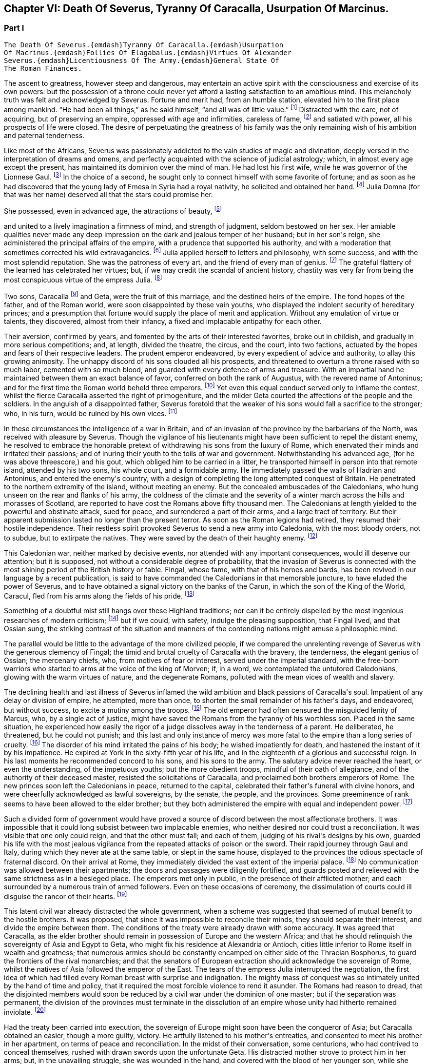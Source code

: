 == Chapter VI: Death Of Severus, Tyranny Of Caracalla, Usurpation Of Marcinus.


=== Part I

     The Death Of Severus.{emdash}Tyranny Of Caracalla.{emdash}Usurpation
     Of Macrinus.{emdash}Follies Of Elagabalus.{emdash}Virtues Of Alexander
     Severus.{emdash}Licentiousness Of The Army.{emdash}General State Of
     The Roman Finances.

The ascent to greatness, however steep and dangerous, may entertain an
active spirit with the consciousness and exercise of its own powers: but
the possession of a throne could never yet afford a lasting satisfaction
to an ambitious mind. This melancholy truth was felt and acknowledged by
Severus. Fortune and merit had, from an humble station, elevated him
to the first place among mankind. {ldquo}He had been all things,{rdquo} as he said
himself, {ldquo}and all was of little value.{rdquo} footnote:[Hist. August. p. 71. {ldquo}Omnia fui, et nihil expedit."]
Distracted with the care,
not of acquiring, but of preserving an empire, oppressed with age and
infirmities, careless of fame, footnote:[Dion Cassius, l. lxxvi. p. 1284.]
and satiated with power, all his
prospects of life were closed. The desire of perpetuating the greatness
of his family was the only remaining wish of his ambition and paternal
tenderness.





Like most of the Africans, Severus was passionately addicted to the vain
studies of magic and divination, deeply versed in the interpretation of
dreams and omens, and perfectly acquainted with the science of judicial
astrology; which, in almost every age except the present, has maintained
its dominion over the mind of man. He had lost his first wife, while
he was governor of the Lionnese Gaul. footnote:[About the year 186. M. de Tillemont is miserably
embarrassed with a passage of Dion, in which the empress Faustina,
who died in the year 175, is introduced as having contributed to the
marriage of Severus and Julia, (l. lxxiv. p. 1243.) The learned compiler
forgot that Dion is relating not a real fact, but a dream of Severus;
and dreams are circumscribed to no limits of time or space. Did M. de
Tillemont imagine that marriages were consummated in the temple of Venus
at Rome? Hist. des Empereurs, tom. iii. p. 389. Note 6.]
In the choice of a second, he
sought only to connect himself with some favorite of fortune; and as
soon as he had discovered that the young lady of Emesa in Syria had a
royal nativity, he solicited and obtained her hand. footnote:[Hist. August. p. 65.]
Julia Domna (for
that was her name) deserved all that the stars could promise her.

She possessed, even in advanced age, the attractions of beauty, footnote:[Hist. August. p. 5.]

and united to a lively imagination a firmness of mind, and strength of
judgment, seldom bestowed on her sex. Her amiable qualities never made
any deep impression on the dark and jealous temper of her husband;
but in her son{apos}s reign, she administered the principal affairs of
the empire, with a prudence that supported his authority, and with a
moderation that sometimes corrected his wild extravagancies. footnote:[Dion Cassius, l. lxxvii. p. 1304, 1314.]
Julia
applied herself to letters and philosophy, with some success, and with
the most splendid reputation. She was the patroness of every art, and
the friend of every man of genius. footnote:[See a dissertation of Menage, at the end of his edition of
Diogenes Laertius, de Foeminis Philosophis.]
The grateful flattery of the
learned has celebrated her virtues; but, if we may credit the scandal of
ancient history, chastity was very far from being the most conspicuous
virtue of the empress Julia. footnote:[Dion, l. lxxvi. p. 1285. Aurelius Victor.]














Two sons, Caracalla footnote:[Bassianus was his first name, as it had been that of his
maternal grandfather. During his reign, he assumed the appellation of
Antoninus, which is employed by lawyers and ancient historians. After
his death, the public indignation loaded him with the nicknames of
Tarantus and Caracalla. The first was borrowed from a celebrated
Gladiator, the second from a long Gallic gown which he distributed to
the people of Rome.]
and Geta, were the fruit of this marriage, and
the destined heirs of the empire. The fond hopes of the father, and
of the Roman world, were soon disappointed by these vain youths, who
displayed the indolent security of hereditary princes; and a presumption
that fortune would supply the place of merit and application. Without
any emulation of virtue or talents, they discovered, almost from their
infancy, a fixed and implacable antipathy for each other.



Their aversion, confirmed by years, and fomented by the arts of their
interested favorites, broke out in childish, and gradually in more
serious competitions; and, at length, divided the theatre, the circus,
and the court, into two factions, actuated by the hopes and fears of
their respective leaders. The prudent emperor endeavored, by every
expedient of advice and authority, to allay this growing animosity. The
unhappy discord of his sons clouded all his prospects, and threatened to
overturn a throne raised with so much labor, cemented with so much
blood, and guarded with every defence of arms and treasure. With an
impartial hand he maintained between them an exact balance of favor,
conferred on both the rank of Augustus, with the revered name of
Antoninus; and for the first time the Roman world beheld three emperors.
footnote:[The elevation of Caracalla is fixed by the accurate M.
de Tillemont to the year 198; the association of Geta to the year 208.]
Yet even this equal conduct served only to inflame the contest,
whilst the fierce Caracalla asserted the right of primogeniture, and the
milder Geta courted the affections of the people and the soldiers. In
the anguish of a disappointed father, Severus foretold that the weaker
of his sons would fall a sacrifice to the stronger; who, in his turn,
would be ruined by his own vices. footnote:[Herodian, l. iii. p. 130. The lives of Caracalla and Geta,
in the Augustan History.]






In these circumstances the intelligence of a war in Britain, and of an
invasion of the province by the barbarians of the North, was received
with pleasure by Severus. Though the vigilance of his lieutenants might
have been sufficient to repel the distant enemy, he resolved to embrace
the honorable pretext of withdrawing his sons from the luxury of Rome,
which enervated their minds and irritated their passions; and of inuring
their youth to the toils of war and government. Notwithstanding his
advanced age, (for he was above threescore,) and his gout, which obliged
him to be carried in a litter, he transported himself in person into
that remote island, attended by his two sons, his whole court, and
a formidable army. He immediately passed the walls of Hadrian and
Antoninus, and entered the enemy{apos}s country, with a design of completing
the long attempted conquest of Britain. He penetrated to the northern
extremity of the island, without meeting an enemy. But the concealed
ambuscades of the Caledonians, who hung unseen on the rear and flanks of
his army, the coldness of the climate and the severity of a winter march
across the hills and morasses of Scotland, are reported to have cost the
Romans above fifty thousand men. The Caledonians at length yielded to
the powerful and obstinate attack, sued for peace, and surrendered a
part of their arms, and a large tract of territory. But their apparent
submission lasted no longer than the present terror. As soon as the
Roman legions had retired, they resumed their hostile independence.
Their restless spirit provoked Severus to send a new army into
Caledonia, with the most bloody orders, not to subdue, but to extirpate
the natives. They were saved by the death of their haughty enemy. footnote:[Dion, l. lxxvi. p. 1280, &c. Herodian, l. iii. p. 132,
&c.]




This Caledonian war, neither marked by decisive events, nor attended
with any important consequences, would ill deserve our attention; but it
is supposed, not without a considerable degree of probability, that the
invasion of Severus is connected with the most shining period of the
British history or fable. Fingal, whose fame, with that of his heroes
and bards, has been revived in our language by a recent publication, is
said to have commanded the Caledonians in that memorable juncture, to
have eluded the power of Severus, and to have obtained a signal victory
on the banks of the Carun, in which the son of the King of the World,
Caracul, fled from his arms along the fields of his pride. footnote:[Ossian{apos}s Poems, vol. i. p. 175.]

Something of a doubtful mist still hangs over these Highland traditions;
nor can it be entirely dispelled by the most ingenious researches of
modern criticism; footnote:[That the Caracul of Ossian is the Caracalla of the Roman
History, is, perhaps, the only point of British antiquity in which Mr.
Macpherson and Mr. Whitaker are of the same opinion; and yet the opinion
is not without difficulty. In the Caledonian war, the son of Severus was
known only by the appellation of Antoninus, and it may seem strange that
the Highland bard should describe him by a nickname, invented four years
afterwards, scarcely used by the Romans till after the death of that
emperor, and seldom employed by the most ancient historians. See Dion,
l. lxxvii. p. 1317. Hist. August. p. 89 Aurel. Victor. Euseb. in Chron.
ad ann. 214. Note: The historical authority of Macpherson{apos}s Ossian has
not increased since Gibbon wrote. We may, indeed, consider it exploded.
Mr. Whitaker, in a letter to Gibbon (Misc. Works, vol. ii. p. 100,)
attempts, not very successfully, to weaken this objection of the
historian.{emdash}M.]
but if we could, with safety, indulge the
pleasing supposition, that Fingal lived, and that Ossian sung, the
striking contrast of the situation and manners of the contending nations
might amuse a philosophic mind.

The parallel would be little to the advantage of the more civilized
people, if we compared the unrelenting revenge of Severus with the
generous clemency of Fingal; the timid and brutal cruelty of Caracalla
with the bravery, the tenderness, the elegant genius of Ossian; the
mercenary chiefs, who, from motives of fear or interest, served under
the imperial standard, with the free-born warriors who started to arms
at the voice of the king of Morven; if, in a word, we contemplated the
untutored Caledonians, glowing with the warm virtues of nature, and the
degenerate Romans, polluted with the mean vices of wealth and slavery.





The declining health and last illness of Severus inflamed the wild
ambition and black passions of Caracalla{apos}s soul. Impatient of any delay
or division of empire, he attempted, more than once, to shorten the
small remainder of his father{apos}s days, and endeavored, but without
success, to excite a mutiny among the troops. footnote:[Dion, l. lxxvi. p. 1282. Hist. August. p. 71. Aurel.
Victor.]
The old emperor had
often censured the misguided lenity of Marcus, who, by a single act of
justice, might have saved the Romans from the tyranny of his worthless
son. Placed in the same situation, he experienced how easily the rigor
of a judge dissolves away in the tenderness of a parent. He deliberated,
he threatened, but he could not punish; and this last and only instance
of mercy was more fatal to the empire than a long series of cruelty.
footnote:[Dion, l. lxxvi. p. 1283. Hist. August. p. 89]
The disorder of his mind irritated the pains of his body; he wished
impatiently for death, and hastened the instant of it by his impatience.
He expired at York in the sixty-fifth year of his life, and in the
eighteenth of a glorious and successful reign. In his last moments he
recommended concord to his sons, and his sons to the army. The salutary
advice never reached the heart, or even the understanding, of the
impetuous youths; but the more obedient troops, mindful of their oath of
allegiance, and of the authority of their deceased master, resisted the
solicitations of Caracalla, and proclaimed both brothers emperors of
Rome. The new princes soon left the Caledonians in peace, returned to
the capital, celebrated their father{apos}s funeral with divine honors, and
were cheerfully acknowledged as lawful sovereigns, by the senate, the
people, and the provinces. Some preeminence of rank seems to have been
allowed to the elder brother; but they both administered the empire with
equal and independent power. footnote:[Dion, l. lxxvi. p. 1284. Herodian, l. iii. p. 135.]








Such a divided form of government would have proved a source of discord
between the most affectionate brothers. It was impossible that it could
long subsist between two implacable enemies, who neither desired nor
could trust a reconciliation. It was visible that one only could reign,
and that the other must fall; and each of them, judging of his rival{apos}s
designs by his own, guarded his life with the most jealous vigilance
from the repeated attacks of poison or the sword. Their rapid journey
through Gaul and Italy, during which they never ate at the same table,
or slept in the same house, displayed to the provinces the odious
spectacle of fraternal discord. On their arrival at Rome, they
immediately divided the vast extent of the imperial palace. footnote:[Mr. Hume is justly surprised at a passage of Herodian, (l.
iv. p. 139,) who, on this occasion, represents the Imperial palace as
equal in extent to the rest of Rome. The whole region of the Palatine
Mount, on which it was built, occupied, at most, a circumference of
eleven or twelve thousand feet, (see the Notitia and Victor, in
Nardini{apos}s Roma Antica.) But we should recollect that the opulent
senators had almost surrounded the city with their extensive gardens and
suburb palaces, the greatest part of which had been gradually
confiscated by the emperors. If Geta resided in the gardens that bore
his name on the Janiculum, and if Caracalla inhabited the gardens of
Maecenas on the Esquiline, the rival brothers were separated from each
other by the distance of several miles; and yet the intermediate space
was filled by the Imperial gardens of Sallust, of Lucullus, of Agrippa,
of Domitian, of Caius, &c., all skirting round the city, and all
connected with each other, and with the palace, by bridges thrown over
the Tiber and the streets. But this explanation of Herodian would
require, though it ill deserves, a particular dissertation, illustrated
by a map of ancient Rome. (Hume, Essay on Populousness of Ancient
Nations.{emdash}M.)]
No
communication was allowed between their apartments; the doors and
passages were diligently fortified, and guards posted and relieved with
the same strictness as in a besieged place. The emperors met only in
public, in the presence of their afflicted mother; and each surrounded
by a numerous train of armed followers. Even on these occasions of
ceremony, the dissimulation of courts could ill disguise the rancor of
their hearts. footnote:[Herodian, l. iv. p. 139]






This latent civil war already distracted the whole government, when
a scheme was suggested that seemed of mutual benefit to the hostile
brothers. It was proposed, that since it was impossible to reconcile
their minds, they should separate their interest, and divide the empire
between them. The conditions of the treaty were already drawn with some
accuracy. It was agreed that Caracalla, as the elder brother should
remain in possession of Europe and the western Africa; and that he
should relinquish the sovereignty of Asia and Egypt to Geta, who might
fix his residence at Alexandria or Antioch, cities little inferior to
Rome itself in wealth and greatness; that numerous armies should be
constantly encamped on either side of the Thracian Bosphorus, to guard
the frontiers of the rival monarchies; and that the senators of European
extraction should acknowledge the sovereign of Rome, whilst the natives
of Asia followed the emperor of the East. The tears of the empress Julia
interrupted the negotiation, the first idea of which had filled every
Roman breast with surprise and indignation. The mighty mass of conquest
was so intimately united by the hand of time and policy, that it
required the most forcible violence to rend it asunder. The Romans had
reason to dread, that the disjointed members would soon be reduced by
a civil war under the dominion of one master; but if the separation
was permanent, the division of the provinces must terminate in the
dissolution of an empire whose unity had hitherto remained inviolate.
footnote:[Herodian, l. iv. p. 144.]




Had the treaty been carried into execution, the sovereign of Europe
might soon have been the conqueror of Asia; but Caracalla obtained
an easier, though a more guilty, victory. He artfully listened to his
mother{apos}s entreaties, and consented to meet his brother in her
apartment, on terms of peace and reconciliation. In the midst of their
conversation, some centurions, who had contrived to conceal themselves,
rushed with drawn swords upon the unfortunate Geta. His distracted
mother strove to protect him in her arms; but, in the unavailing
struggle, she was wounded in the hand, and covered with the blood of
her younger son, while she saw the elder animating and assisting footnote:[Caracalla consecrated, in the temple of Serapis, the
sword with which, as he boasted, he had slain his brother Geta. Dion, l.
lxxvii p. 1307.]
the
fury of the assassins. As soon as the deed was perpetrated, Caracalla,
with hasty steps, and horror in his countenance, ran towards the
Praetorian camp, as his only refuge, and threw himself on the ground
before the statues of the tutelar deities. footnote:[Herodian, l. iv. p. 147. In every Roman camp there was a
small chapel near the head-quarters, in which the statues of the tutelar
deities were preserved and adored; and we may remark that the eagles,
and other military ensigns, were in the first rank of these deities;
an excellent institution, which confirmed discipline by the sanction of
religion. See Lipsius de Militia Romana, iv. 5, v. 2.]
The soldiers attempted to
raise and comfort him. In broken and disordered words he informed them
of his imminent danger, and fortunate escape; insinuating that he had
prevented the designs of his enemy, and declared his resolution to live
and die with his faithful troops. Geta had been the favorite of the
soldiers; but complaint was useless, revenge was dangerous, and they
still reverenced the son of Severus. Their discontent died away in idle
murmurs, and Caracalla soon convinced them of the justice of his cause,
by distributing in one lavish donative the accumulated treasures of his
father{apos}s reign. footnote:[Herodian, l. iv. p. 148. Dion, l. lxxvii. p. 1289.]
The real sentiments of the soldiers alone were
of importance to his power or safety. Their declaration in his favor
commanded the dutiful professions of the senate. The obsequious assembly
was always prepared to ratify the decision of fortune; footnote:[The account of this transaction, in a new passage of
Dion, varies in some degree from this statement. It adds that the
next morning, in the senate, Antoninus requested their indulgence, not
because he had killed his brother, but because he was hoarse, and could
not address them. Mai. Fragm. p. 228.{emdash}M.]
but as
Caracalla wished to assuage the first emotions of public indignation,
the name of Geta was mentioned with decency, and he received the funeral
honors of a Roman emperor. footnote:[Geta was placed among the gods. Sit divus, dum non sit
vivus said his brother. Hist. August. p. 91. Some marks of Geta{apos}s
consecration are still found upon medals.]
Posterity, in pity to his misfortune,
has cast a veil over his vices. We consider that young prince as the
innocent victim of his brother{apos}s ambition, without recollecting that he
himself wanted power, rather than inclination, to consummate the same
attempts of revenge and murder. footnote:[The favorable judgment which history has given of Geta
is not founded solely on a feeling of pity; it is supported by the
testimony of contemporary historians: he was too fond of the pleasures
of the table, and showed great mistrust of his brother; but he was
humane, well instructed; he often endeavored to mitigate the rigorous
decrees of Severus and Caracalla. Herod iv. 3. Spartian in Geta.{emdash}W.]














The crime went not unpunished. Neither business, nor pleasure, nor
flattery, could defend Caracalla from the stings of a guilty conscience;
and he confessed, in the anguish of a tortured mind, that his disordered
fancy often beheld the angry forms of his father and his brother rising
into life, to threaten and upbraid him. footnote:[Dion, l. lxxvii. p. 1307]
The consciousness of his
crime should have induced him to convince mankind, by the virtues of
his reign, that the bloody deed had been the involuntary effect of fatal
necessity. But the repentance of Caracalla only prompted him to remove
from the world whatever could remind him of his guilt, or recall the
memory of his murdered brother. On his return from the senate to the
palace, he found his mother in the company of several noble matrons,
weeping over the untimely fate of her younger son. The jealous emperor
threatened them with instant death; the sentence was executed against
Fadilla, the last remaining daughter of the emperor Marcus; footnote:[The most valuable paragraph of dion, which the industry
of M. Manas recovered, relates to this daughter of Marcus, executed by
Caracalla. Her name, as appears from Fronto, as well as from Dion,
was Cornificia. When commanded to choose the kind of death she was
to suffer, she burst into womanish tears; but remembering her father
Marcus, she thus spoke:{emdash}"O my hapless soul, (... animula,) now
imprisoned in the body, burst forth! be free! show them, however
reluctant to believe it, that thou art the daughter of Marcus.{rdquo} She then
laid aside all her ornaments, and preparing herself for death, ordered
her veins to be opened. Mai. Fragm. Vatican ii p. 220.{emdash}M.]
and even
the afflicted Julia was obliged to silence her lamentations, to
suppress her sighs, and to receive the assassin with smiles of joy and
approbation. It was computed that, under the vague appellation of the
friends of Geta, above twenty thousand persons of both sexes suffered
death. His guards and freedmen, the ministers of his serious business,
and the companions of his looser hours, those who by his interest had
been promoted to any commands in the army or provinces, with the long
connected chain of their dependants, were included in the proscription;
which endeavored to reach every one who had maintained the smallest
correspondence with Geta, who lamented his death, or who even mentioned
his name. footnote:[Dion, l. lxxvii. p. 1290. Herodian, l. iv. p. 150. Dion
(p. 2298) says, that the comic poets no longer durst employ the name of
Geta in their plays, and that the estates of those who mentioned it in
their testaments were confiscated.]
Helvius Pertinax, son to the prince of that name, lost
his life by an unseasonable witticism. footnote:[Caracalla had assumed the names of several conquered
nations; Pertinax observed, that the name of Geticus (he had obtained
some advantage over the Goths, or Getae) would be a proper addition to
Parthieus, Alemannicus, &c. Hist. August. p. 89.]
It was a sufficient crime
of Thrasea Priscus to be descended from a family in which the love
of liberty seemed an hereditary quality. footnote:[Dion, l. lxxvii. p. 1291. He was probably descended from
Helvidius Priscus, and Thrasea Paetus, those patriots, whose firm, but
useless and unseasonable, virtue has been immortalized by Tacitus. Note:
M. Guizot is indignant at this {ldquo}cold{rdquo} observation of Gibbon on the noble
character of Thrasea; but he admits that his virtue was useless to the
public, and unseasonable amidst the vices of his age.{emdash}M.]
The particular causes of
calumny and suspicion were at length exhausted; and when a senator
was accused of being a secret enemy to the government, the emperor
was satisfied with the general proof that he was a man of property and
virtue. From this well-grounded principle he frequently drew the most
bloody inferences. footnote:[Papinian was no longer Praetorian Praefect. Caracalla had
deprived him of that office immediately after the death of Severus.
Such is the statement of Dion; and the testimony of Spartian, who gives
Papinian the Praetorian praefecture till his death, is of little weight
opposed to that of a senator then living at Rome.{emdash}W.]

















Chapter VI: Death Of Severus, Tyranny Of Caracalla, Usurpation Of Marcinus.


=== Part II

The execution of so many innocent citizens was bewailed by the secret
tears of their friends and families. The death of Papinian, the
Praetorian Praefect, was lamented as a public calamity.  During the
last seven years of Severus, he had exercised the most important offices
of the state, and, by his salutary influence, guided the emperor{apos}s steps
in the paths of justice and moderation. In full assurance of his virtue
and abilities, Severus, on his death-bed, had conjured him to watch over
the prosperity and union of the Imperial family. footnote:[It is said that Papinian was himself a relation of the
empress Julia.]
The honest labors
of Papinian served only to inflame the hatred which Caracalla had
already conceived against his father{apos}s minister. After the murder of
Geta, the Praefect was commanded to exert the powers of his skill and
eloquence in a studied apology for that atrocious deed. The philosophic
Seneca had condescended to compose a similar epistle to the senate, in
the name of the son and assassin of Agrippina. footnote:[Tacit. Annal. xiv. 2.]
 {ldquo}That it was easier
to commit than to justify a parricide,{rdquo} was the glorious reply of
Papinian; footnote:[Hist. August. p. 88.]
who did not hesitate between the loss of life and that of
honor. Such intrepid virtue, which had escaped pure and unsullied
from the intrigues courts, the habits of business, and the arts of his
profession, reflects more lustre on the memory of Papinian, than all his
great employments, his numerous writings, and the superior reputation
as a lawyer, which he has preserved through every age of the Roman
jurisprudence. footnote:[With regard to Papinian, see Heineccius{apos}s Historia Juris
Roma ni, l. 330, &c.]












It had hitherto been the peculiar felicity of the Romans, and in the
worst of times the consolation, that the virtue of the emperors was
active, and their vice indolent. Augustus, Trajan, Hadrian, and Marcus
visited their extensive dominions in person, and their progress was
marked by acts of wisdom and beneficence. The tyranny of Tiberius, Nero,
and Domitian, who resided almost constantly at Rome, or in the adjacent
was confined to the senatorial and equestrian orders. footnote:[Tiberius and Domitian never moved from the neighborhood
of Rome. Nero made a short journey into Greece. {ldquo}Et laudatorum Principum
usus ex aequo, quamvis procul agentibus. Saevi proximis ingruunt.{rdquo}
Tacit. Hist. iv. 74.]
But Caracalla
was the common enemy of mankind. He left the capital (and he never returned
to it) about a year after the murder of Geta.murder of Geta. The rest of his reign was
spent in the several provinces of the empire, particularly those of the
East, and every province was by turns the scene of his rapine and cruelty.
The senators, compelled by fear to attend his capricious motions, were
obliged to provide daily entertainments at an immense expense, which
he abandoned with contempt to his guards; and to erect, in every city,
magnificent palaces and theatres, which he either disdained to visit,
or ordered immediately thrown down. The most wealthy families were ruined
by partial fines and confiscations, and the great body of his subjects
oppressed by ingenious and aggravated taxes. footnote:[Dion, l. lxxvii. p. 1294.]
In the midst of
peace, and upon the slightest provocation, he issued his commands, at
Alexandria, in Egypt for a general massacre. From a secure post in the
temple of Serapis, he viewed and directed the slaughter of many thousand
citizens, as well as strangers, without distinguishing the number or the
crime of the sufferers; since as he coolly informed the senate, all the
Alexandrians, those who perished, and those who had escaped, were alike
guilty. footnote:[Dion, l. lxxvii. p. 1307. Herodian, l. iv. p. 158.
The former represents it as a cruel massacre, the latter as a perfidious
one too. It seems probable that the Alexandrians has irritated the
tyrant by their railleries, and perhaps by their tumults. * Note: After
these massacres, Caracalla also deprived the Alexandrians of their
spectacles and public feasts; he divided the city into two parts by a
wall with towers at intervals, to prevent the peaceful communications of
the citizens. Thus was treated the unhappy Alexandria, says Dion, by the
savage beast of Ausonia. This, in fact, was the epithet which the oracle
had applied to him; it is said, indeed, that he was much pleased with
the name and often boasted of it. Dion, lxxvii. p. 1307.{emdash}G.]








The wise instructions of Severus never made any lasting impression on
the mind of his son, who, although not destitute of imagination
and eloquence, was equally devoid of judgment and humanity. footnote:[Dion, l. lxxvii. p. 1296.]
One
dangerous maxim, worthy of a tyrant, was remembered and abused by
Caracalla. {ldquo}To secure the affections of the army, and to esteem the
rest of his subjects as of little moment.{rdquo} footnote:[Dion, l. lxxvi. p. 1284. Mr. Wotton (Hist. of Rome, p.
330) suspects that this maxim was invented by Caracalla himself, and
attributed to his father.]
But the liberality of the
father had been restrained by prudence, and his indulgence to the troops
was tempered by firmness and authority. The careless profusion of the
son was the policy of one reign, and the inevitable ruin both of the
army and of the empire. The vigor of the soldiers, instead of being
confirmed by the severe discipline of camps, melted away in the luxury
of cities. The excessive increase of their pay and donatives footnote:[Dion (l. lxxviii. p. 1343) informs us that the
extraordinary gifts of Caracalla to the army amounted annually to
seventy millions of drachmae (about two millions three hundred and
fifty thousand pounds.) There is another passage in Dion, concerning the
military pay, infinitely curious, were it not obscure, imperfect, and
probably corrupt. The best sense seems to be, that the Praetorian guards
received twelve hundred and fifty drachmae, (forty pounds a year,)
(Dion, l. lxxvii. p. 1307.) Under the reign of Augustus, they were paid
at the rate of two drachmae, or denarii, per day, 720 a year, (Tacit.
Annal. i. 17.) Domitian, who increased the soldiers{rsquo} pay one fourth,
must have raised the Praetorians to 960 drachmae, (Gronoviue de Pecunia
Veteri, l. iii. c. 2.) These successive augmentations ruined the empire;
for, with the soldiers{rsquo} pay, their numbers too were increased. We have
seen the Praetorians alone increased from 10,000 to 50,000 men. Note:
Valois and Reimar have explained in a very simple and probable manner
this passage of Dion, which Gibbon seems to me not to have understood.
He ordered that the soldiers should receive, as the reward of their
services the Praetorians 1250 drachms, the other 5000 drachms. Valois
thinks that the numbers have been transposed, and that Caracalla added
5000 drachms to the donations made to the Praetorians, 1250 to those of
the legionaries. The Praetorians, in fact, always received more than
the others. The error of Gibbon arose from his considering that this
referred to the annual pay of the soldiers, while it relates to the
sum they received as a reward for their services on their discharge:
donatives means recompense for service. Augustus had settled that the
Praetorians, after sixteen campaigns, should receive 5000 drachms: the
legionaries received only 3000 after twenty years. Caracalla added
5000 drachms to the donative of the Praetorians, 1250 to that of the
legionaries. Gibbon appears to have been mistaken both in confounding
this donative on discharge with the annual pay, and in not paying
attention to the remark of Valois on the transposition of the numbers in
the text.{emdash}G]

exhausted the state to enrich the military order, whose modesty in
peace, and service in war, is best secured by an honorable poverty. The
demeanor of Caracalla was haughty and full of pride; but with the troops
he forgot even the proper dignity of his rank, encouraged their insolent
familiarity, and, neglecting the essential duties of a general, affected
to imitate the dress and manners of a common soldier.







It was impossible that such a character, and such conduct
as that of Caracalla, could inspire either love or esteem; but as long
as his vices were beneficial to the armies, he was secure from the
danger of rebellion. A secret conspiracy, provoked by his own jealousy,
was fatal to the tyrant. The Praetorian praefecture was divided between
two ministers. The military department was intrusted to Adventus,
an experienced rather than able soldier; and the civil affairs were
transacted by Opilius Macrinus, who, by his dexterity in business, had
raised himself, with a fair character, to that high office. But his
favor varied with the caprice of the emperor, and his life might depend
on the slightest suspicion, or the most casual circumstance. Malice or
fanaticism had suggested to an African, deeply skilled in the knowledge
of futurity, a very dangerous prediction, that Macrinus and his son were
destined to reign over the empire. The report was soon diffused through
the province; and when the man was sent in chains to Rome, he still
asserted, in the presence of the praefect of the city, the faith of
his prophecy. That magistrate, who had received the most pressing
instructions to inform himself of the successors of Caracalla,
immediately communicated the examination of the African to the Imperial
court, which at that time resided in Syria. But, notwithstanding the
diligence of the public messengers, a friend of Macrinus found means to
apprise him of the approaching danger. The emperor received the letters
from Rome; and as he was then engaged in the conduct of a chariot race,
he delivered them unopened to the Praetorian Praefect, directing him to
despatch the ordinary affairs, and to report the more important business
that might be contained in them. Macrinus read his fate, and resolved to
prevent it. He inflamed the discontents of some inferior officers,
and employed the hand of Martialis, a desperate soldier, who had been
refused the rank of centurion. The devotion of Caracalla prompted him
to make a pilgrimage from Edessa to the celebrated temple of the Moon at
Carrhae. footnote:[Carrhae, now Harran, between Edessan and Nisibis, famous
for the defeat of Crassus{emdash}the Haran from whence Abraham set out for the
land of Canaan. This city has always been remarkable for its attachment
to Sabaism{emdash}G]
He was attended by a body of cavalry: but having stopped on
the road for some necessary occasion, his guards preserved a respectful
distance, and Martialis, approaching his person under a presence of
duty, stabbed him with a dagger. The bold assassin was instantly killed
by a Scythian archer of the Imperial guard. Such was the end of a
monster whose life disgraced human nature, and whose reign accused the
patience of the Romans. footnote:[Dion, l. lxxviii. p. 1312. Herodian, l. iv. p. 168.]
The grateful soldiers forgot his vices,
remembered only his partial liberality, and obliged the senate to
prostitute their own dignity and that of religion, by granting him a
place among the gods. Whilst he was upon earth, Alexander the Great was
the only hero whom this god deemed worthy his admiration. He assumed the
name and ensigns of Alexander, formed a Macedonian phalanx of guards,
persecuted the disciples of Aristotle, and displayed, with a puerile
enthusiasm, the only sentiment by which he discovered any regard for
virtue or glory. We can easily conceive, that after the battle of Narva,
and the conquest of Poland, Charles XII. (though he still wanted the
more elegant accomplishments of the son of Philip) might boast of having
rivalled his valor and magnanimity; but in no one action of his life
did Caracalla express the faintest resemblance of the Macedonian hero,
except in the murder of a great number of his own and of his father{apos}s
friends. footnote:[The fondness of Caracalla for the name and ensigns
of Alexander is still preserved on the medals of that emperor. See
Spanheim, de Usu Numismatum, Dissertat. xii. Herodian (l. iv. p. 154)
had seen very ridiculous pictures, in which a figure was drawn with one
side of the face like Alexander, and the other like Caracalla.]








After the extinction of the house of Severus, the Roman world remained
three days without a master. The choice of the army (for the authority
of a distant and feeble senate was little regarded) hung in anxious
suspense, as no candidate presented himself whose distinguished birth
and merit could engage their attachment and unite their suffrages. The
decisive weight of the Praetorian guards elevated the hopes of their
praefects, and these powerful ministers began to assert their legal
claim to fill the vacancy of the Imperial throne. Adventus, however,
the senior praefect, conscious of his age and infirmities, of his small
reputation, and his smaller abilities, resigned the dangerous honor to
the crafty ambition of his colleague Macrinus, whose well-dissembled
grief removed all suspicion of his being accessary to his master{apos}s
death. footnote:[Herodian, l. iv. p. 169. Hist. August. p. 94.]
The troops neither loved nor esteemed his character. They
cast their eyes around in search of a competitor, and at last yielded
with reluctance to his promises of unbounded liberality and indulgence.
A short time after his accession, he conferred on his son Diadumenianus,
at the age of only ten years, the Imperial title, and the popular
name of Antoninus. The beautiful figure of the youth, assisted by an
additional donative, for which the ceremony furnished a pretext, might
attract, it was hoped, the favor of the army, and secure the doubtful
throne of Macrinus.



The authority of the new sovereign had been ratified by the cheerful
submission of the senate and provinces. They exulted in their unexpected
deliverance from a hated tyrant, and it seemed of little consequence to
examine into the virtues of the successor of Caracalla. But as soon as
the first transports of joy and surprise had subsided, they began to
scrutinize the merits of Macrinus with a critical severity, and to
arraign the nasty choice of the army. It had hitherto been considered as
a fundamental maxim of the constitution, that the emperor must be always
chosen in the senate, and the sovereign power, no longer exercised by
the whole body, was always delegated to one of its members. But Macrinus
was not a senator. footnote:[Dion, l. lxxxviii. p. 1350. Elagabalus reproached his
predecessor with daring to seat himself on the throne; though, as
Praetorian praefect, he could not have been admitted into the senate
after the voice of the crier had cleared the house. The personal favor
of Plautianus and Sejanus had broke through the established rule.
They rose, indeed, from the equestrian order; but they preserved the
praefecture, with the rank of senator and even with the annulship.]
The sudden elevation of the Praetorian praefects
betrayed the meanness of their origin; and the equestrian order was
still in possession of that great office, which commanded with arbitrary
sway the lives and fortunes of the senate. A murmur of indignation
was heard, that a man, whose obscure footnote:[He was a native of Caesarea, in Numidia, and began his
fortune by serving in the household of Plautian, from whose ruin he
narrowly escaped. His enemies asserted that he was born a slave, and
had exercised, among other infamous professions, that of Gladiator. The
fashion of aspersing the birth and condition of an adversary seems
to have lasted from the time of the Greek orators to the learned
grammarians of the last age.]
extraction had never been
illustrated by any signal service, should dare to invest himself with
the purple, instead of bestowing it on some distinguished senator, equal
in birth and dignity to the splendor of the Imperial station. As soon as
the character of Macrinus was surveyed by the sharp eye of discontent,
some vices, and many defects, were easily discovered. The choice of his
ministers was in many instances justly censured, and the
dissatisfied people, with their usual candor, accused at once his
indolent tameness and his excessive severity. footnote:[Both Dion and Herodian speak of the virtues and vices of
Macrinus with candor and impartiality; but the author of his life, in
the Augustan History, seems to have implicitly copied some of the
venal writers, employed by Elagabalus, to blacken the memory of his
predecessor.]








His rash ambition had climbed a height where it was difficult to stand
with firmness, and impossible to fall without instant destruction.
Trained in the arts of courts and the forms of civil business, he
trembled in the presence of the fierce and undisciplined multitude, over
whom he had assumed the command; his military talents were despised, and
his personal courage suspected; a whisper that circulated in the camp,
disclosed the fatal secret of the conspiracy against the late emperor,
aggravated the guilt of murder by the baseness of hypocrisy, and
heightened contempt by detestation. To alienate the soldiers, and to
provoke inevitable ruin, the character of a reformer was only wanting;
and such was the peculiar hardship of his fate, that Macrinus was
compelled to exercise that invidious office. The prodigality of
Caracalla had left behind it a long train of ruin and disorder; and if
that worthless tyrant had been capable of reflecting on the sure
consequences of his own conduct, he would perhaps have enjoyed the dark
prospect of the distress and calamities which he bequeathed to his
successors.

In the management of this necessary reformation, Macrinus proceeded with
a cautious prudence, which would have restored health and vigor to the
Roman army in an easy and almost imperceptible manner. To the soldiers
already engaged in the service, he was constrained to leave the
dangerous privileges and extravagant pay given by Caracalla; but the new
recruits were received on the more moderate though liberal establishment
of Severus, and gradually formed to modesty and obedience. footnote:[Dion, l. lxxxiii. p. 1336. The sense of the author is
as the intention of the emperor; but Mr. Wotton has mistaken both, by
understanding the distinction, not of veterans and recruits, but of old
and new legions. History of Rome, p. 347.]
One
fatal error destroyed the salutary effects of this judicious plan. The
numerous army, assembled in the East by the late emperor, instead of
being immediately dispersed by Macrinus through the several provinces,
was suffered to remain united in Syria, during the winter that followed
his elevation. In the luxurious idleness of their quarters, the troops
viewed their strength and numbers, communicated their complaints,
and revolved in their minds the advantages of another revolution. The
veterans, instead of being flattered by the advantageous distinction,
were alarmed by the first steps of the emperor, which they considered
as the presage of his future intentions. The recruits, with sullen
reluctance, entered on a service, whose labors were increased while
its rewards were diminished by a covetous and unwarlike sovereign. The
murmurs of the army swelled with impunity into seditious clamors; and
the partial mutinies betrayed a spirit of discontent and disaffection
that waited only for the slightest occasion to break out on every side
into a general rebellion. To minds thus disposed, the occasion soon
presented itself.



The empress Julia had experienced all the vicissitudes of fortune. From
an humble station she had been raised to greatness, only to taste the
superior bitterness of an exalted rank. She was doomed to weep over the
death of one of her sons, and over the life of the other. The cruel fate
of Caracalla, though her good sense must have long taught her to expect
it, awakened the feelings of a mother and of an empress. Notwithstanding
the respectful civility expressed by the usurper towards the widow of
Severus, she descended with a painful struggle into the condition of
a subject, and soon withdrew herself, by a voluntary death, from the
anxious and humiliating dependence. footnote:[Dion, l. lxxviii. p. 1330. The abridgment of Xiphilin,
though less particular, is in this place clearer than the original.]
footnote:[As soon as this princess heard of the death of Caracalla,
she wished to starve herself to death: the respect shown to her by
Macrinus, in making no change in her attendants or her court, induced
her to prolong her life. But it appears, as far as the mutilated text of
Dion and the imperfect epitome of Xiphilin permit us to judge, that she
conceived projects of ambition, and endeavored to raise herself to the
empire. She wished to tread in the steps of Semiramis and Nitocris,
whose country bordered on her own. Macrinus sent her an order
immediately to leave Antioch, and to retire wherever she chose. She
returned to her former purpose, and starved herself to death.{emdash}G.]
Julia Maesa, her sister, was
ordered to leave the court and Antioch. She retired to Emesa with an
immense fortune, the fruit of twenty years{rsquo} favor accompanied by her two
daughters, Soaemias and Mamae, each of whom was a widow, and each had
an only son. Bassianus, footnote:[He inherited this name from his great-grandfather of the
mother{apos}s side, Bassianus, father of Julia Maesa, his grandmother, and
of Julia Domna, wife of Severus. Victor (in his epitome) is perhaps the
only historian who has given the key to this genealogy, when speaking
of Caracalla. His Bassianus ex avi materni nomine dictus. Caracalla,
Elagabalus, and Alexander Seyerus, bore successively this name.{emdash}G.]
for that was the name of the son of Soaemias,
was consecrated to the honorable ministry of high priest of the Sun;
and this holy vocation, embraced either from prudence or superstition,
contributed to raise the Syrian youth to the empire of Rome. A numerous
body of troops was stationed at Emesa; and as the severe discipline of
Macrinus had constrained them to pass the winter encamped, they were
eager to revenge the cruelty of such unaccustomed hardships. The
soldiers, who resorted in crowds to the temple of the Sun, beheld
with veneration and delight the elegant dress and figure of the young
pontiff; they recognized, or they thought that they recognized, the
features of Caracalla, whose memory they now adored. The artful Maesa
saw and cherished their rising partiality, and readily sacrificing her
daughter{apos}s reputation to the fortune of her grandson, she insinuated
that Bassianus was the natural son of their murdered sovereign. The
sums distributed by her emissaries with a lavish hand silenced every
objection, and the profusion sufficiently proved the affinity, or at
least the resemblance, of Bassianus with the great original. The young
Antoninus (for he had assumed and polluted that respectable name) was
declared emperor by the troops of Emesa, asserted his hereditary right,
and called aloud on the armies to follow the standard of a young and
liberal prince, who had taken up arms to revenge his father{apos}s death
and the oppression of the military order. footnote:[According to Lampridius, (Hist. August. p. 135,) Alexander
Severus lived twenty-nine years three months and seven days. As he was
killed March 19, 235, he was born December 12, 205 and was consequently
about this time thirteen years old, as his elder cousin might be about
seventeen. This computation suits much better the history of the young
princes than that of Herodian, (l. v. p. 181,) who represents them as
three years younger; whilst, by an opposite error of chronology, he
lengthens the reign of Elagabalus two years beyond its real duration.
For the particulars of the conspiracy, see Dion, l. lxxviii. p. 1339.
Herodian, l. v. p. 184.]










Whilst a conspiracy of women and eunuchs was concerted with prudence,
and conducted with rapid vigor, Macrinus, who, by a decisive motion,
might have crushed his infant enemy, floated between the opposite
extremes of terror and security, which alike fixed him inactive at
Antioch. A spirit of rebellion diffused itself through all the camps and
garrisons of Syria, successive detachments murdered their officers, footnote:[By a most dangerous proclamation of the pretended
Antoninus, every soldier who brought in his officer{apos}s head became
entitled to his private estate, as well as to his military commission.]

and joined the party of the rebels; and the tardy restitution of
military pay and privileges was imputed to the acknowledged weakness of
Macrinus. At length he marched out of Antioch, to meet the increasing
and zealous army of the young pretender. His own troops seemed to take
the field with faintness and reluctance; but, in the heat of the battle,
footnote:[Dion, l. lxxviii. p. 1345. Herodian, l. v. p. 186.
The battle was fought near the village of Immae, about two-and-twenty
miles from Antioch.]
the Praetorian guards, almost by an involuntary impulse, asserted
the superiority of their valor and discipline. The rebel ranks were
broken; when the mother and grandmother of the Syrian prince, who,
according to their eastern custom, had attended the army, threw
themselves from their covered chariots, and, by exciting the compassion
of the soldiers, endeavored to animate their drooping courage. Antoninus
himself, who, in the rest of his life, never acted like a man, in this
important crisis of his fate, approved himself a hero, mounted his
horse, and, at the head of his rallied troops, charged sword in hand
among the thickest of the enemy; whilst the eunuch Gannys, footnote:[Gannys was not a eunuch. Dion, p. 1355.{emdash}W]
whose
occupations had been confined to female cares and the soft luxury of
Asia, displayed the talents of an able and experienced general. The
battle still raged with doubtful violence, and Macrinus might have
obtained the victory, had he not betrayed his own cause by a shameful
and precipitate flight. His cowardice served only to protract his life a
few days, and to stamp deserved ignominy on his misfortunes. It is
scarcely necessary to add, that his son Diadumenianus was involved in
the same fate.

As soon as the stubborn Praetorians could be convinced that they fought
for a prince who had basely deserted them, they surrendered to the
conqueror: the contending parties of the Roman army, mingling tears
of joy and tenderness, united under the banners of the imagined son of
Caracalla, and the East acknowledged with pleasure the first emperor of
Asiatic extraction.







The letters of Macrinus had condescended to inform the senate of the
slight disturbance occasioned by an impostor in Syria, and a decree
immediately passed, declaring the rebel and his family public enemies;
with a promise of pardon, however, to such of his deluded adherents as
should merit it by an immediate return to their duty. During the twenty
days that elapsed from the declaration of the victory of Antoninus, (for
in so short an interval was the fate of the Roman world decided,) the
capital and the provinces, more especially those of the East, were
distracted with hopes and fears, agitated with tumult, and stained with
a useless effusion of civil blood, since whosoever of the rivals
prevailed in Syria must reign over the empire. The specious letters in
which the young conqueror announced his victory to the obedient senate
were filled with professions of virtue and moderation; the shining
examples of Marcus and Augustus, he should ever consider as the great
rule of his administration; and he affected to dwell with pride on the
striking resemblance of his own age and fortunes with those of Augustus,
who in the earliest youth had revenged, by a successful war, the murder
of his father. By adopting the style of Marcus Aurelius Antoninus, son
of Antoninus and grandson of Severus, he tacitly asserted his hereditary
claim to the empire; but, by assuming the tribunitian and proconsular
powers before they had been conferred on him by a decree of the senate,
he offended the delicacy of Roman prejudice. This new and injudicious
violation of the constitution was probably dictated either by the
ignorance of his Syrian courtiers, or the fierce disdain of his military
followers. footnote:[Dion, l. lxxix. p. 1353.]




As the attention of the new emperor was diverted by the most trifling
amusements, he wasted many months in his luxurious progress from Syria
to Italy, passed at Nicomedia his first winter after his victory, and
deferred till the ensuing summer his triumphal entry into the capital.
A faithful picture, however, which preceded his arrival, and was placed
by his immediate order over the altar of Victory in the senate house,
conveyed to the Romans the just but unworthy resemblance of his person
and manners. He was drawn in his sacerdotal robes of silk and gold,
after the loose flowing fashion of the Medes and Phoenicians; his head
was covered with a lofty tiara, his numerous collars and bracelets were
adorned with gems of an inestimable value. His eyebrows were tinged with
black, and his cheeks painted with an artificial red and white. footnote:[Dion, l. lxxix. p. 1363. Herodian, l. v. p. 189.]

The grave senators confessed with a sigh, that, after having long
experienced the stern tyranny of their own countrymen, Rome was at
length humbled beneath the effeminate luxury of Oriental despotism.



The Sun was worshipped at Emesa, under the name of Elagabalus, footnote:[This name is derived by the learned from two Syrian words,
Ela a God, and Gabal, to form, the forming or plastic god, a proper, and
even happy epithet for the sun. Wotton{apos}s History of Rome, p. 378 Note:
The name of Elagabalus has been disfigured in various ways. Herodian
calls him; Lampridius, and the more modern writers, make him
Heliogabalus. Dion calls him Elegabalus; but Elegabalus was the true
name, as it appears on the medals. (Eckhel. de Doct. num. vet. t. vii.
p. 250.) As to its etymology, that which Gibbon adduces is given
by Bochart, Chan. ii. 5; but Salmasius, on better grounds. (not. in
Lamprid. in Elagab.,) derives the name of Elagabalus from the idol
of that god, represented by Herodian and the medals in the form of a
mountain, (gibel in Hebrew,) or great stone cut to a point, with marks
which represent the sun. As it was not permitted, at Hierapolis, in
Syria, to make statues of the sun and moon, because, it was said, they
are themselves sufficiently visible, the sun was represented at Emesa
in the form of a great stone, which, as it appeared, had fallen from
heaven. Spanheim, Caesar. notes, p. 46.{emdash}G. The name of Elagabalus, in
{ldquo}nummis rarius legetur.{rdquo} Rasche, Lex. Univ. Ref. Numm. Rasche quotes
two.{emdash}M]
and
under the form of a black conical stone, which, as it was universally
believed, had fallen from heaven on that sacred place. To this
protecting deity, Antoninus, not without some reason, ascribed his
elevation to the throne. The display of superstitious gratitude was the
only serious business of his reign. The triumph of the god of Emesa over
all the religions of the earth, was the great object of his zeal and
vanity; and the appellation of Elagabalus (for he presumed as pontiff
and favorite to adopt that sacred name) was dearer to him than all the
titles of Imperial greatness. In a solemn procession through the streets
of Rome, the way was strewed with gold dust; the black stone, set in
precious gems, was placed on a chariot drawn by six milk-white horses
richly caparisoned. The pious emperor held the reins, and, supported by
his ministers, moved slowly backwards, that he might perpetually enjoy
the felicity of the divine presence. In a magnificent temple raised on
the Palatine Mount, the sacrifices of the god Elagabalus were celebrated
with every circumstance of cost and solemnity. The richest wines, the
most extraordinary victims, and the rarest aromatics, were profusely
consumed on his altar. Around the altar, a chorus of Syrian damsels
performed their lascivious dances to the sound of barbarian music,
whilst the gravest personages of the state and army, clothed in long
Phoenician tunics, officiated in the meanest functions, with affected
zeal and secret indignation. footnote:[Herodian, l. v. p. 190.]









Chapter VI: Death Of Severus, Tyranny Of Caracalla, Usurpation Of Marcinus.


=== Part III

To this temple, as to the common centre of religious worship, the
Imperial fanatic attempted to remove the Ancilia, the Palladium, footnote:[He broke into the sanctuary of Vesta, and carried away a
statue, which he supposed to be the palladium; but the vestals boasted
that, by a pious fraud, they had imposed a counterfeit image on the
profane intruder. Hist. August., p. 103.]
and
all the sacred pledges of the faith of Numa. A crowd of inferior deities
attended in various stations the majesty of the god of Emesa; but his
court was still imperfect, till a female of distinguished rank was
admitted to his bed. Pallas had been first chosen for his consort;
but as it was dreaded lest her warlike terrors might affright the soft
delicacy of a Syrian deity, the Moon, adorned by the Africans under the
name of Astarte, was deemed a more suitable companion for the Sun. Her
image, with the rich offerings of her temple as a marriage portion, was
transported with solemn pomp from Carthage to Rome, and the day of these
mystic nuptials was a general festival in the capital and throughout the
empire. footnote:[Dion, l. lxxix. p. 1360. Herodian, l. v. p. 193. The
subjects of the empire were obliged to make liberal presents to the
new married couple; and whatever they had promised during the life of
Elagabalus was carefully exacted under the administration of Mamaea.]






A rational voluptuary adheres with invariable respect to the temperate
dictates of nature, and improves the gratifications of sense by social
intercourse, endearing connections, and the soft coloring of taste and
the imagination. But Elagabalus, (I speak of the emperor of that name,)
corrupted by his youth, his country, and his fortune, abandoned himself
to the grossest pleasures with ungoverned fury, and soon found disgust
and satiety in the midst of his enjoyments. The inflammatory powers of
art were summoned to his aid: the confused multitude of women, of wines,
and of dishes, and the studied variety of attitude and sauces, served
to revive his languid appetites. New terms and new inventions in these
sciences, the only ones cultivated and patronized by the monarch, footnote:[The invention of a new sauce was liberally rewarded; but
if it was not relished, the inventor was confined to eat of nothing else
till he had discovered another more agreeable to the Imperial palate
Hist. August. p. 111.]

signalized his reign, and transmitted his infamy to succeeding times.
A capricious prodigality supplied the want of taste and elegance; and
whilst Elagabalus lavished away the treasures of his people in the
wildest extravagance, his own voice and that of his flatterers applauded
a spirit of magnificence unknown to the tameness of his predecessors.
To confound the order of seasons and climates, footnote:[He never would eat sea-fish except at a great distance
from the sea; he then would distribute vast quantities of the rarest
sorts, brought at an immense expense, to the peasants of the inland
country. Hist. August. p. 109.]
to sport with the
passions and prejudices of his subjects, and to subvert every law of
nature and decency, were in the number of his most delicious amusements.
A long train of concubines, and a rapid succession of wives, among whom
was a vestal virgin, ravished by force from her sacred asylum, footnote:[Dion, l. lxxix. p. 1358. Herodian, l. v. p. 192.]
were
insufficient to satisfy the impotence of his passions. The master of the
Roman world affected to copy the dress and manners of the female sex,
preferred the distaff to the sceptre, and dishonored the principal
dignities of the empire by distributing them among his numerous lovers;
one of whom was publicly invested with the title and authority of the
emperor{apos}s, or, as he more properly styled himself, of the empress{apos}s
husband. footnote:[Hierocles enjoyed that honor; but he would have been
supplanted by one Zoticus, had he not contrived, by a potion, to
enervate the powers of his rival, who, being found on trial unequal
to his reputation, was driven with ignominy from the palace. Dion,
l. lxxix. p. 1363, 1364. A dancer was made praefect of the city, a
charioteer praefect of the watch, a barber praefect of the provisions.
These three ministers, with many inferior officers, were all recommended
enormitate membrorum. Hist. August. p. 105.]










It may seem probable, the vices and follies of Elagabalus have been
adorned by fancy, and blackened by prejudice. footnote:[Even the credulous compiler of his life, in the Augustan
History (p. 111) is inclined to suspect that his vices may have been
exaggerated.]
Yet, confining
ourselves to the public scenes displayed before the Roman people, and
attested by grave and contemporary historians, their inexpressible
infamy surpasses that of any other age or country. The license of an
eastern monarch is secluded from the eye of curiosity by the
inaccessible walls of his seraglio. The sentiments of honor and
gallantry have introduced a refinement of pleasure, a regard for
decency, and a respect for the public opinion, into the modern courts of
Europe; footnote:[Wenck has justly observed that Gibbon should have
reckoned the influence of Christianity in this great change. In the most
savage times, and the most corrupt courts, since the introduction of
Christianity there have been no Neros or Domitians, no Commodus or
Elagabalus.{emdash}M.]
but the corrupt and opulent nobles of Rome gratified every
vice that could be collected from the mighty conflux of nations and
manners. Secure of impunity, careless of censure, they lived without
restraint in the patient and humble society of their slaves and
parasites. The emperor, in his turn, viewing every rank of his subjects
with the same contemptuous indifference, asserted without control his
sovereign privilege of lust and luxury.





The most worthless of mankind are not afraid to condemn
in others the same disorders which they allow in themselves; and can
readily discover some nice difference of age, character, or station, to
justify the partial distinction. The licentious soldiers, who had
raised to the throne the dissolute son of Caracalla, blushed at their
ignominious choice, and turned with disgust from that monster, to
contemplate with pleasure the opening virtues of his cousin Alexander,
the son of Mamaea. The crafty Maesa, sensible that her grandson
Elagabalus must inevitably destroy himself by his own vices, had
provided another and surer support of her family. Embracing a favorable
moment of fondness and devotion, she had persuaded the young emperor to
adopt Alexander, and to invest him with the title of Caesar, that his
own divine occupations might be no longer interrupted by the care of
the earth. In the second rank that amiable prince soon acquired the
affections of the public, and excited the tyrant{apos}s jealousy, who
resolved to terminate the dangerous competition, either by corrupting
the manners, or by taking away the life, of his rival. His arts proved
unsuccessful; his vain designs were constantly discovered by his own
loquacious folly, and disappointed by those virtuous and faithful
servants whom the prudence of Mamaea had placed about the person of
her son. In a hasty sally of passion, Elagabalus resolved to execute
by force what he had been unable to compass by fraud, and by a despotic
sentence degraded his cousin from the rank and honors of Caesar. The
message was received in the senate with silence, and in the camp with
fury. The Praetorian guards swore to protect Alexander, and to revenge
the dishonored majesty of the throne. The tears and promises of the
trembling Elagabalus, who only begged them to spare his life, and to
leave him in the possession of his beloved Hierocles, diverted their
just indignation; and they contented themselves with empowering their
praefects to watch over the safety of Alexander, and the conduct of the
emperor. footnote:[Dion, l. lxxix. p. 1365. Herodian, l. v. p. 195{endash}201.
Hist. August. p. 105. The last of the three historians seems to have
followed the best authors in his account of the revolution.]




It was impossible that such a reconciliation should last, or that even
the mean soul of Elagabalus could hold an empire on such humiliating
terms of dependence. He soon attempted, by a dangerous experiment, to
try the temper of the soldiers. The report of the death of Alexander,
and the natural suspicion that he had been murdered, inflamed their
passions into fury, and the tempest of the camp could only be appeased
by the presence and authority of the popular youth. Provoked at this new
instance of their affection for his cousin, and their contempt for
his person, the emperor ventured to punish some of the leaders of the
mutiny. His unseasonable severity proved instantly fatal to his minions,
his mother, and himself. Elagabalus was massacred by the indignant
Praetorians, his mutilated corpse dragged through the streets of the
city, and thrown into the Tiber. His memory was branded with eternal
infamy by the senate; the justice of whose decree has been ratified by
posterity. footnote:[The aera of the death of Elagabalus, and of the accession
of Alexander, has employed the learning and ingenuity of Pagi,
Tillemont, Valsecchi, Vignoli, and Torre, bishop of Adria. The question
is most assuredly intricate; but I still adhere to the authority of
Dion, the truth of whose calculations is undeniable, and the purity of
whose text is justified by the agreement of Xiphilin, Zonaras, and
Cedrenus. Elagabalus reigned three years nine months and four days, from
his victory over Macrinus, and was killed March 10, 222. But what shall
we reply to the medals, undoubtedly genuine, which reckon the fifth year
of his tribunitian power? We shall reply, with the learned Valsecchi,
that the usurpation of Macrinus was annihilated, and that the son of
Caracalla dated his reign from his father{apos}s death? After resolving this
great difficulty, the smaller knots of this question may be easily
untied, or cut asunder. Note: This opinion of Valsecchi has been
triumphantly contested by Eckhel, who has shown the impossibility of
reconciling it with the medals of Elagabalus, and has given the most
satisfactory explanation of the five tribunates of that emperor. He
ascended the throne and received the tribunitian power the 16th of May,
in the year of Rome 971; and on the 1st January of the next year, 972,
he began a new tribunate, according to the custom established by
preceding emperors. During the years 972, 973, 974, he enjoyed the
tribunate, and commenced his fifth in the year 975, during which he was
killed on the 10th March. Eckhel de Doct. Num. viii. 430 &c.{emdash}G.]


[See Island In The Tiber: Elagabalus was thrown into the Tiber]




In the room of Elagabalus, his cousin Alexander was raised to the throne by the
Praetorian guards. His relation to the family of Severus, whose name
he assumed, was the same as that of his predecessor; his virtue and his
danger had already endeared him to the Romans, and the eager liberality
of the senate conferred upon him, in one day, the various titles and
powers of the Imperial dignity. footnote:[Hist. August. p. 114. By this unusual precipitation, the
senate meant to confound the hopes of pretenders, and prevent the
factions of the armies.]
But as Alexander was a modest and
dutiful youth, of only seventeen years of age, the reins of government
were in the hands of two women, of his mother, Mamaea, and of Maesa,
his grandmother. After the death of the latter, who survived but a short
time the elevation of Alexander, Mamaea remained the sole regent of
her son and of the empire.



In every age and country, the wiser, or at least the stronger, of the
two sexes, has usurped the powers of the state, and confined the other
to the cares and pleasures of domestic life. In hereditary monarchies,
however, and especially in those of modern Europe, the gallant spirit of
chivalry, and the law of succession, have accustomed us to allow a
singular exception; and a woman is often acknowledged the absolute
sovereign of a great kingdom, in which she would be deemed incapable of
exercising the smallest employment, civil or military. But as the Roman
emperors were still considered as the generals and magistrates of the
republic, their wives and mothers, although distinguished by the name of
Augusta were never associated to their personal honors; and a female
reign would have appeared an inexpiable prodigy in the eyes of those
primitive Romans, who married without love, or loved without delicacy
and respect. footnote:[Metellus Numidicus, the censor, acknowledged to the Roman
people, in a public oration, that had kind nature allowed us to exist
without the help of women, we should be delivered from a very
troublesome companion; and he could recommend matrimony only as the
sacrifice of private pleasure to public duty. Aulus Gellius, i. 6.]
The haughty Agripina aspired, indeed, to share the
honors of the empire which she had conferred on her son; but her mad
ambition, detested by every citizen who felt for the dignity of Rome,
was disappointed by the artful firmness of Seneca and Burrhus. footnote:[Tacit. Annal. xiii. 5.]
The
good sense, or the indifference, of succeeding princes, restrained them
from offending the prejudices of their subjects; and it was reserved for
the profligate Elagabalus to discharge the acts of the senate with the
name of his mother Soaemias, who was placed by the side of the consuls,
and subscribed, as a regular member, the decrees of the legislative
assembly. Her more prudent sister, Mamaea, declined the useless and
odious prerogative, and a solemn law was enacted, excluding women
forever from the senate, and devoting to the infernal gods the head of
the wretch by whom this sanction should be violated. footnote:[Hist. August. p. 102, 107.]
The substance,
not the pageantry, of power was the object of Mamaea{apos}s manly ambition.
She maintained an absolute and lasting empire over the mind of her son,
and in his affection the mother could not brook a rival. Alexander, with
her consent, married the daughter of a patrician; but his respect for
his father-in-law, and love for the empress, were inconsistent with the
tenderness of interest of Mamaea. The patrician was executed on the
ready accusation of treason, and the wife of Alexander driven with
ignominy from the palace, and banished into Africa. footnote:[Dion, l. lxxx. p. 1369. Herodian, l. vi. p. 206. Hist.
August. p. 131. Herodian represents the patrician as innocent. The
Augustian History, on the authority of Dexippus, condemns him, as guilty
of a conspiracy against the life of Alexander. It is impossible to
pronounce between them; but Dion is an irreproachable witness of the
jealousy and cruelty of Mamaea towards the young empress, whose hard
fate Alexander lamented, but durst not oppose.]










Notwithstanding this act of jealous cruelty, as well as some instances
of avarice, with which Mamaea is charged, the general tenor of her
administration was equally for the benefit of her son and of the empire.
With the approbation of the senate, she chose sixteen of the wisest and
most virtuous senators as a perpetual council of state, before whom
every public business of moment was debated and determined. The
celebrated Ulpian, equally distinguished by his knowledge of, and his
respect for, the laws of Rome, was at their head; and the prudent
firmness of this aristocracy restored order and authority to the
government. As soon as they had purged the city from foreign
superstition and luxury, the remains of the capricious tyranny of
Elagabalus, they applied themselves to remove his worthless creatures
from every department of the public administration, and to supply their
places with men of virtue and ability. Learning, and the love of
justice, became the only recommendations for civil offices; valor, and
the love of discipline, the only qualifications for military
employments. footnote:[Herodian, l. vi. p. 203. Hist. August. p. 119. The latter
insinuates, that when any law was to be passed, the council was assisted
by a number of able lawyers and experienced senators, whose opinions
were separately given, and taken down in writing.]




But the most
important care of Mamaea and her wise counsellors, was to form the
character of the young emperor, on whose personal qualities the
happiness or misery of the Roman world must ultimately depend. The
fortunate soil assisted, and even prevented, the hand of cultivation.
An excellent understanding soon convinced Alexander of the advantages of
virtue, the pleasure of knowledge, and the necessity of labor. A natural
mildness and moderation of temper preserved him from the assaults of
passion, and the allurements of vice. His unalterable regard for his
mother, and his esteem for the wise Ulpian, guarded his unexperienced
youth from the poison of flattery. 



The simple journal of his ordinary occupations exhibits a pleasing
picture of an accomplished emperor, footnote:[See his life in the Augustan History. The undistinguishing
compiler has buried these interesting anecdotes under a load of trivial
unmeaning circumstances.]
and, with some allowance for
the difference of manners, might well deserve the imitation of modern
princes. Alexander rose early: the first moments of the day were
consecrated to private devotion, and his domestic chapel was filled with
the images of those heroes, who, by improving or reforming human life,
had deserved the grateful reverence of posterity. But as he deemed the
service of mankind the most acceptable worship of the gods, the greatest
part of his morning hours was employed in his council, where he
discussed public affairs, and determined private causes, with a patience
and discretion above his years. The dryness of business was relieved by
the charms of literature; and a portion of time was always set apart for
his favorite studies of poetry, history, and philosophy. The works of
Virgil and Horace, the republics of Plato and Cicero, formed his taste,
enlarged his understanding, and gave him the noblest ideas of man and
government. The exercises of the body succeeded to those of the mind;
and Alexander, who was tall, active, and robust, surpassed most of his
equals in the gymnastic arts. Refreshed by the use of the bath and a
slight dinner, he resumed, with new vigor, the business of the day; and,
till the hour of supper, the principal meal of the Romans, he was
attended by his secretaries, with whom he read and answered the
multitude of letters, memorials, and petitions, that must have been
addressed to the master of the greatest part of the world. His table was
served with the most frugal simplicity, and whenever he was at liberty
to consult his own inclination, the company consisted of a few select
friends, men of learning and virtue, amongst whom Ulpian was constantly
invited. Their conversation was familiar and instructive; and the pauses
were occasionally enlivened by the recital of some pleasing composition,
which supplied the place of the dancers, comedians, and even gladiators,
so frequently summoned to the tables of the rich and luxurious Romans.
footnote:[See the 13th Satire of Juvenal.]
The dress of Alexander was plain and modest, his demeanor courteous
and affable: at the proper hours his palace was open to all his
subjects, but the voice of a crier was heard, as in the Eleusinian
mysteries, pronouncing the same salutary admonition: {ldquo}Let none enter
these holy walls, unless he is conscious of a pure and innocent mind.{rdquo}
footnote:[Hist. August. p. 119.]








Such a uniform
tenor of life, which left not a moment for vice or folly, is a better
proof of the wisdom and justice of Alexander{apos}s government, than all the
trifling details preserved in the compilation of Lampridius. Since the
accession of Commodus, the Roman world had experienced, during the term
of forty years, the successive and various vices of four tyrants. From
the death of Elagabalus, it enjoyed an auspicious calm of thirteen
years. footnote:[Wenck observes that Gibbon, enchanted with the virtue of
Alexander has heightened, particularly in this sentence, its effect on
the state of the world. His own account, which follows, of the
insurrections and foreign wars, is not in harmony with this beautiful
picture.{emdash}M.]
The provinces, relieved from the oppressive taxes invented by
Caracalla and his pretended son, flourished in peace and prosperity,
under the administration of magistrates, who were convinced by
experience that to deserve the love of the subjects, was their best and
only method of obtaining the favor of their sovereign. While some gentle
restraints were imposed on the innocent luxury of the Roman people, the
price of provisions and the interest of money, were reduced by the
paternal care of Alexander, whose prudent liberality, without
distressing the industrious, supplied the wants and amusements of the
populace. The dignity, the freedom, the authority of the senate was
restored; and every virtuous senator might approach the person of the
emperor without a fear and without a blush.



The name of Antoninus,
ennobled by the virtues of Pius and Marcus, had been communicated by
adoption to the dissolute Verus, and by descent to the cruel Commodus.
It became the honorable appellation of the sons of Severus, was bestowed
on young Diadumenianus, and at length prostituted to the infamy of the
high priest of Emesa. Alexander, though pressed by the studied, and,
perhaps, sincere importunity of the senate, nobly refused the borrowed
lustre of a name; whilst in his whole conduct he labored to restore the
glories and felicity of the age of the genuine Antonines. footnote:[See, in the Hist. August. p. 116, 117, the whole contest
between Alexander and the senate, extracted from the journals of that
assembly. It happened on the sixth of March, probably of the year 223,
when the Romans had enjoyed, almost a twelvemonth, the blessings of his
reign. Before the appellation of Antoninus was offered him as a title of
honor, the senate waited to see whether Alexander would not assume it as
a family name.]




In the civil administration of Alexander, wisdom was
enforced by power, and the people, sensible of the public felicity,
repaid their benefactor with their love and gratitude. There still
remained a greater, a more necessary, but a more difficult enterprise;
the reformation of the military order, whose interest and temper,
confirmed by long impunity, rendered them impatient of the restraints of
discipline, and careless of the blessings of public tranquillity. In the
execution of his design, the emperor affected to display his love, and
to conceal his fear of the army. The most rigid economy in every other
branch of the administration supplied a fund of gold and silver for the
ordinary pay and the extraordinary rewards of the troops. In their
marches he relaxed the severe obligation of carrying seventeen days{rsquo}
provision on their shoulders. Ample magazines were formed along the
public roads, and as soon as they entered the enemy{apos}s country, a
numerous train of mules and camels waited on their haughty laziness. As
Alexander despaired of correcting the luxury of his soldiers, he
attempted, at least, to direct it to objects of martial pomp and
ornament, fine horses, splendid armor, and shields enriched with silver
and gold. He shared whatever fatigues he was obliged to impose, visited,
in person, the sick and wounded, preserved an exact register of their
services and his own gratitude, and expressed on every occasion, the
warmest regard for a body of men, whose welfare, as he affected to
declare, was so closely connected with that of the state. footnote:[It was a favorite saying of the emperor{apos}s Se milites magis
servare, quam seipsum, quod salus publica in his esset. Hist. Aug. p.
130.]
By the
most gentle arts he labored to inspire the fierce multitude with a sense
of duty, and to restore at least a faint image of that discipline to
which the Romans owed their empire over so many other nations, as
warlike and more powerful than themselves. But his prudence was vain,
his courage fatal, and the attempt towards a reformation served only to
inflame the ills it was meant to cure.



The Praetorian guards
were attached to the youth of Alexander. They loved him as a tender
pupil, whom they had saved from a tyrant{apos}s fury, and placed on the
Imperial throne. That amiable prince was sensible of the obligation; but
as his gratitude was restrained within the limits of reason and justice,
they soon were more dissatisfied with the virtues of Alexander, than
they had ever been with the vices of Elagabalus. Their praefect, the
wise Ulpian, was the friend of the laws and of the people; he was
considered as the enemy of the soldiers, and to his pernicious counsels
every scheme of reformation was imputed. Some trifling accident blew up
their discontent into a furious mutiny; and the civil war raged, during
three days, in Rome, whilst the life of that excellent minister was
defended by the grateful people. Terrified, at length, by the sight of
some houses in flames, and by the threats of a general conflagration,
the people yielded with a sigh, and left the virtuous but unfortunate
Ulpian to his fate. He was pursued into the Imperial palace, and
massacred at the feet of his master, who vainly strove to cover him with
the purple, and to obtain his pardon from the inexorable soldiers. footnote:[Gibbon has confounded two events altogether different{emdash}
the quarrel of the people with the Praetorians, which lasted three days,
and the assassination of Ulpian by the latter. Dion relates first the
death of Ulpian, afterwards, reverting back according to a manner which
is usual with him, he says that during the life of Ulpian, there had
been a war of three days between the Praetorians and the people. But
Ulpian was not the cause. Dion says, on the contrary, that it was
occasioned by some unimportant circumstance; whilst he assigns a weighty
reason for the murder of Ulpian, the judgment by which that Praetorian
praefect had condemned his predecessors, Chrestus and Flavian, to death,
whom the soldiers wished to revenge. Zosimus (l. 1, c. xi.) attributes
this sentence to Mamaera; but, even then, the troops might have imputed
it to Ulpian, who had reaped all the advantage and was otherwise odious
to them.{emdash}W.]

Such was the deplorable weakness of government, that the emperor was
unable to revenge his murdered friend and his insulted dignity, without
stooping to the arts of patience and dissimulation. Epagathus, the
principal leader of the mutiny, was removed from Rome, by the honorable
employment of praefect of Egypt: from that high rank he was gently
degraded to the government of Crete; and when at length, his popularity
among the guards was effaced by time and absence, Alexander ventured to
inflict the tardy but deserved punishment of his crimes. footnote:[Though the author of the life of Alexander (Hist. August.
p. 182) mentions the sedition raised against Ulpian by the soldiers, he
conceals the catastrophe, as it might discover a weakness in the
administration of his hero. From this designed omission, we may judge of
the weight and candor of that author.]
Under the
reign of a just and virtuous prince, the tyranny of the army threatened
with instant death his most faithful ministers, who were suspected of an
intention to correct their intolerable disorders. The historian Dion
Cassius had commanded the Pannonian legions with the spirit of ancient
discipline. Their brethren of Rome, embracing the common cause of
military license, demanded the head of the reformer. Alexander, however,
instead of yielding to their seditious clamors, showed a just sense of
his merit and services, by appointing him his colleague in the
consulship, and defraying from his own treasury the expense of that vain
dignity: but as was justly apprehended, that if the soldiers beheld him
with the ensigns of his office, they would revenge the insult in his
blood, the nominal first magistrate of the state retired, by the
emperor{apos}s advice, from the city, and spent the greatest part of his
consulship at his villas in Campania. footnote:[For an account of Ulpian{apos}s fate and his own danger, see
the mutilated conclusion of Dion{apos}s History, l. lxxx. p. 1371.]
footnote:[Dion possessed no estates in Campania, and was not rich.
He only says that the emperor advised him to reside, during his
consulate, in some place out of Rome; that he returned to Rome after the
end of his consulate, and had an interview with the emperor in Campania.
He asked and obtained leave to pass the rest of his life in his native
city, (Nice, in Bithynia: ) it was there that he finished his history,
which closes with his second consulship.{emdash}W.]













Chapter VI: Death Of Severus, Tyranny Of Caracalla, Usurpation Of Marcinus.


=== Part IV

The lenity of the emperor confirmed the insolence of the troops;
the legions imitated the example of the guards, and defended their
prerogative of licentiousness with the same furious obstinacy. The
administration of Alexander was an unavailing struggle against the
corruption of his age. In llyricum, in Mauritania, in Armenia, in
Mesopotamia, in Germany, fresh mutinies perpetually broke out; his
officers were murdered, his authority was insulted, and his life at last
sacrificed to the fierce discontents of the army. footnote:[Annot. Reimar. ad Dion Cassius, l. lxxx. p. 1369.]
One particular
fact well deserves to be recorded, as it illustrates the manners of the
troops, and exhibits a singular instance of their return to a sense of
duty and obedience. Whilst the emperor lay at Antioch, in his Persian
expedition, the particulars of which we shall hereafter relate, the
punishment of some soldiers, who had been discovered in the baths
of women, excited a sedition in the legion to which they belonged.
Alexander ascended his tribunal, and with a modest firmness represented
to the armed multitude the absolute necessity, as well as his
inflexible resolution, of correcting the vices introduced by his impure
predecessor, and of maintaining the discipline, which could not be
relaxed without the ruin of the Roman name and empire. Their clamors
interrupted his mild expostulation. {ldquo}Reserve your shout,{rdquo} said the
undaunted emperor, {ldquo}till you take the field against the Persians, the
Germans, and the Sarmatians. Be silent in the presence of your sovereign
and benefactor, who bestows upon you the corn, the clothing, and the
money of the provinces. Be silent, or I shall no longer style you
solders, but citizens, footnote:[Julius Caesar had appeased a sedition with the same word,
Quirites; which, thus opposed to soldiers, was used in a sense of
contempt, and reduced the offenders to the less honorable condition of
mere citizens. Tacit. Annal. i. 43.]
if those indeed who disclaim the laws of
Rome deserve to be ranked among the meanest of the people.{rdquo} His menaces
inflamed the fury of the legion, and their brandished arms already
threatened his person. {ldquo}Your courage,{rdquo} resumed the intrepid Alexander,
{ldquo}would be more nobly displayed in the field of battle; me you may
destroy, you cannot intimidate; and the severe justice of the republic
would punish your crime and revenge my death.{rdquo} The legion still
persisted in clamorous sedition, when the emperor pronounced, with a loud
voice, the decisive sentence, {ldquo}Citizens! lay down your arms, and depart
in peace to your respective habitations.{rdquo} The tempest was instantly
appeased: the soldiers, filled with grief and shame, silently confessed
the justice of their punishment, and the power of discipline, yielded up
their arms and military ensigns, and retired in confusion, not to their
camp, but to the several inns of the city. Alexander enjoyed, during
thirty days, the edifying spectacle of their repentance; nor did he
restore them to their former rank in the army, till he had punished with
death those tribunes whose connivance had occasioned the mutiny. The
grateful legion served the emperor whilst living, and revenged him when
dead. footnote:[Hist. August. p. 132.]








The resolutions of the multitude generally depend on a moment; and the
caprice of passion might equally determine the seditious legion to
lay down their arms at the emperor{apos}s feet, or to plunge them into his
breast. Perhaps, if this singular transaction had been investigated by
the penetration of a philosopher, we should discover the secret causes
which on that occasion authorized the boldness of the prince, and
commanded the obedience of the troops; and perhaps, if it had been
related by a judicious historian, we should find this action, worthy
of Caesar himself, reduced nearer to the level of probability and the
common standard of the character of Alexander Severus. The abilities of
that amiable prince seem to have been inadequate to the difficulties of
his situation, the firmness of his conduct inferior to the purity of his
intentions. His virtues, as well as the vices of Elagabalus, contracted
a tincture of weakness and effeminacy from the soft climate of Syria,
of which he was a native; though he blushed at his foreign origin, and
listened with a vain complacency to the flattering genealogists, who
derived his race from the ancient stock of Roman nobility. footnote:[From the Metelli. Hist. August. p. 119. The choice was
judicious. In one short period of twelve years, the Metelli could reckon
seven consulships and five triumphs. See Velleius Paterculus, ii. 11,
and the Fasti.]
The pride
and avarice of his mother cast a shade on the glories of his reign; an
by exacting from his riper years the same dutiful obedience which she
had justly claimed from his unexperienced youth, Mamaea exposed to
public ridicule both her son{apos}s character and her own. footnote:[The life of Alexander, in the Augustan History, is the
mere idea of a perfect prince, an awkward imitation of the Cyropaedia.
The account of his reign, as given by Herodian, is rational and
moderate, consistent with the general history of the age; and, in some
of the most invidious particulars, confirmed by the decisive fragments
of Dion. Yet from a very paltry prejudice, the greater number of our
modern writers abuse Herodian, and copy the Augustan History. See Mess
de Tillemont and Wotton. From the opposite prejudice, the emperor
Julian (in Caesarib. p. 315) dwells with a visible satisfaction on the
effeminate weakness of the Syrian, and the ridiculous avarice of his
mother.]
The fatigues
of the Persian war irritated the military discontent; the unsuccessful
event footnote:[Historians are divided as to the success of the campaign
against the Persians; Herodian alone speaks of defeat. Lampridius,
Eutropius, Victor, and others, say that it was very glorious to
Alexander; that he beat Artaxerxes in a great battle, and repelled him
from the frontiers of the empire. This much is certain, that Alexander,
on his return to Rome, (Lamp. Hist. Aug. c. 56, 133, 134,) received the
honors of a triumph, and that he said, in his oration to the people.
Quirites, vicimus Persas, milites divites reduximus, vobis congiarium
pollicemur, cras ludos circenses Persicos donabimus. Alexander, says
Eckhel, had too much modesty and wisdom to permit himself to receive
honors which ought only to be the reward of victory, if he had not
deserved them; he would have contented himself with dissembling his
losses. Eckhel, Doct. Num. vet. vii. 276. The medals represent him as in
triumph; one, among others, displays him crowned by Victory between two
rivers, the Euphrates and the Tigris. P. M. TR. P. xii. Cos. iii. PP.
Imperator paludatus D. hastam. S. parazonium, stat inter duos fluvios
humi jacentes, et ab accedente retro Victoria coronatur. Ae. max. mod.
(Mus. Reg. Gall.) Although Gibbon treats this question more in detail
when he speaks of the Persian monarchy, I have thought fit to place here
what contradicts his opinion.{emdash}G]
degraded the reputation of the emperor as a general, and even
as a soldier. Every cause prepared, and every circumstance hastened,
a revolution, which distracted the Roman empire with a long series of
intestine calamities.







The dissolute tyranny of Commodus, the civil wars occasioned by his
death, and the new maxims of policy introduced by the house of Severus,
had all contributed to increase the dangerous power of the army, and to
obliterate the faint image of laws and liberty that was still impressed
on the minds of the Romans. The internal change, which undermined the
foundations of the empire, we have endeavored to explain with some
degree of order and perspicuity. The personal characters of the
emperors, their victories, laws, follies, and fortunes, can interest us
no farther than as they are connected with the general history of the
Decline and Fall of the monarchy. Our constant attention to that
great object will not suffer us to overlook a most important edict of
Antoninus Caracalla, which communicated to all the free inhabitants
of the empire the name and privileges of Roman citizens. His unbounded
liberality flowed not, however, from the sentiments of a generous mind;
it was the sordid result of avarice, and will naturally be illustrated
by some observations on the finances of that state, from the victorious
ages of the commonwealth to the reign of Alexander Severus. The siege
of Veii in Tuscany, the first considerable enterprise of the Romans,
was protracted to the tenth year, much less by the strength of the place
than by the unskillfulness of the besiegers. The unaccustomed hardships
of so many winter campaigns, at the distance of near twenty miles from
home, footnote:[According to the more accurate Dionysius, the city itself
was only a hundred stadia, or twelve miles and a half, from Rome,
though some out-posts might be advanced farther on the side of Etruria.
Nardini, in a professed treatise, has combated the popular opinion and
the authority of two popes, and has removed Veii from Civita Castellana,
to a little spot called Isola, in the midway between Rome and the Lake
Bracianno. * Note: See the interesting account of the site and ruins of
Veii in Sir W Gell{apos}s topography of Rome and its Vicinity. v. ii. p.
303.{emdash}M.]
required more than common encouragements; and the senate
wisely prevented the clamors of the people, by the institution of a
regular pay for the soldiers, which was levied by a general tribute,
assessed according to an equitable proportion on the property of the
citizens. footnote:[See the 4th and 5th books of Livy. In the Roman census,
property, power, and taxation were commensurate with each other.]
During more than two hundred years after the conquest of
Veii, the victories of the republic added less to the wealth than to
the power of Rome. The states of Italy paid their tribute in military
service only, and the vast force, both by sea and land, which was
exerted in the Punic wars, was maintained at the expense of the Romans
themselves. That high-spirited people (such is often the generous
enthusiasm of freedom) cheerfully submitted to the most excessive but
voluntary burdens, in the just confidence that they should speedily
enjoy the rich harvest of their labors. Their expectations were not
disappointed. In the course of a few years, the riches of Syracuse, of
Carthage, of Macedonia, and of Asia, were brought in triumph to Rome.
The treasures of Perseus alone amounted to near two millions sterling,
and the Roman people, the sovereign of so many nations, was forever
delivered from the weight of taxes. footnote:[Plin. Hist. Natur. l. xxxiii. c. 3. Cicero de Offic. ii.
22. Plutarch, P. Aemil. p. 275.]
The increasing revenue of the
provinces was found sufficient to defray the ordinary establishment
of war and government, and the superfluous mass of gold and silver
was deposited in the temple of Saturn, and reserved for any unforeseen
emergency of the state. footnote:[See a fine description of this accumulated wealth of ages
in Phars. l. iii. v. 155, &c.]










History has never, perhaps, suffered a greater or more irreparable
injury than in the loss of the curious register footnote:[See Rationarium imperii. Compare besides Tacitus, Suet.
Aug. c. ult. Dion, p. 832. Other emperors kept and published similar
registers. See a dissertation of Dr. Wolle, de Rationario imperii Rom.
Leipsig, 1773. The last book of Appian also contained the statistics of
the Roman empire, but it is lost.{emdash}W.]
bequeathed by
Augustus to the senate, in which that experienced prince so accurately
balanced the revenues and expenses of the Roman empire. footnote:[Tacit. in Annal. i. ll. It seems to have existed in the
time of Appian.]
Deprived of
this clear and comprehensive estimate, we are reduced to collect a few
imperfect hints from such of the ancients as have accidentally turned
aside from the splendid to the more useful parts of history. We are
informed that, by the conquests of Pompey, the tributes of Asia were
raised from fifty to one hundred and thirty-five millions of drachms; or
about four millions and a half sterling. footnote:[Plutarch, in Pompeio, p. 642.]
footnote:[Wenck contests the accuracy of Gibbon{apos}s version of Plutarch,
and supposes that Pompey only raised the revenue from 50,000,000 to
85,000,000 of drachms; but the text of Plutarch seems clearly to mean
that his conquests added 85,000,000 to the ordinary revenue. Wenck adds,
{ldquo}Plutarch says in another part, that Antony made Asia pay, at one time,
200,000 talents, that is to say, 38,875,000 L. sterling.{rdquo} But Appian
explains this by saying that it was the revenue of ten years, which
brings the annual revenue, at the time of Antony, to 3,875,000 L.
sterling.{emdash}M.]
Under the last and most
indolent of the Ptolemies, the revenue of Egypt is said to have amounted
to twelve thousand five hundred talents; a sum equivalent to more
than two millions and a half of our money, but which was afterwards
considerably improved by the more exact economy of the Romans, and the
increase of the trade of Aethiopia and India. footnote:[Strabo, l. xvii. p. 798.]
Gaul was enriched by
rapine, as Egypt was by commerce, and the tributes of those two great
provinces have been compared as nearly equal to each other in value.
footnote:[Velleius Paterculus, l. ii. c. 39. He seems to give the
preference to the revenue of Gaul.]
The ten thousand Euboic or Phoenician talents, about four millions
sterling, footnote:[The Euboic, the Phoenician, and the Alexandrian talents
were double in weight to the Attic. See Hooper on ancient weights and
measures, p. iv. c. 5. It is very probable that the same talent was
carried from Tyre to Carthage.]
which vanquished Carthage was condemned to pay within the
term of fifty years, were a slight acknowledgment of the superiority of
Rome, footnote:[Polyb. l. xv. c. 2.]
and cannot bear the least proportion with the taxes afterwards
raised both on the lands and on the persons of the inhabitants, when the
fertile coast of Africa was reduced into a province. footnote:[Appian in Punicis, p. 84.]




















Spain, by a very singular fatality, was the Peru and Mexico of the old
world. The discovery of the rich western continent by the Phoenicians,
and the oppression of the simple natives, who were compelled to labor in
their own mines for the benefit of strangers, form an exact type of
the more recent history of Spanish America. footnote:[Diodorus Siculus, l. 5. Oadiz was built by the Phoenicians
a little more than a thousand years before Christ. See Vell. Pa ter.
i.2.]
The Phoenicians were
acquainted only with the sea-coast of Spain; avarice, as well as
ambition, carried the arms of Rome and Carthage into the heart of the
country, and almost every part of the soil was found pregnant with
copper, silver, and gold. footnote:[Compare Heeren{apos}s Researches vol. i. part ii. p.]
Mention is made of a mine near Carthagena
which yielded every day twenty-five thousand drachmns of silver, or
about three hundred thousand pounds a year. footnote:[Strabo, l. iii. p. 148.]
Twenty thousand pound
weight of gold was annually received from the provinces of Asturia,
Gallicia, and Lusitania. footnote:[Plin. Hist. Natur. l. xxxiii. c. 3. He mentions likewise
a silver mine in Dalmatia, that yielded every day fifty pounds to
the state.]








We want both leisure and materials to pursue this curious
inquiry through the many potent states that were annihilated in the
Roman empire. Some notion, however, may be formed of the revenue of the
provinces where considerable wealth had been deposited by nature, or
collected by man, if we observe the severe attention that was directed
to the abodes of solitude and sterility. Augustus once received a
petition from the inhabitants of Gyarus, humbly praying that they might
be relieved from one third of their excessive impositions. Their whole
tax amounted indeed to no more than one hundred and fifty drachms, or
about five pounds: but Gyarus was a little island, or rather a rock, of
the Aegean Sea, destitute of fresh water and every necessary of life,
and inhabited only by a few wretched fishermen. footnote:[Strabo, l. x. p. 485. Tacit. Annal. iu. 69, and iv. 30.
See Tournefort (Voyages au Levant, Lettre viii.) a very lively picture
of the actual misery of Gyarus.]




From the faint glimmerings of such doubtful and scattered lights, we
should be inclined to believe, 1st, That (with every fair allowance for
the differences of times and circumstances) the general income of the
Roman provinces could seldom amount to less than fifteen or twenty
millions of our money; footnote:[Lipsius de magnitudine Romana (l. ii. c. 3) computes the
revenue at one hundred and fifty millions of gold crowns; but his whole
book, though learned and ingenious, betrays a very heated imagination.
Note: If Justus Lipsius has exaggerated the revenue of the Roman empire
Gibbon, on the other hand, has underrated it. He fixes it at fifteen
or twenty millions of our money. But if we take only, on a moderate
calculation, the taxes in the provinces which he has already cited, they
will amount, considering the augmentations made by Augustus, to nearly
that sum. There remain also the provinces of Italy, of Rhaetia, of
Noricum, Pannonia, and Greece, &c., &c. Let us pay attention, besides,
to the prodigious expenditure of some emperors, (Suet. Vesp. 16;) we
shall see that such a revenue could not be sufficient. The authors of
the Universal History, part xii., assign forty millions sterling as the
sum to about which the public revenue might amount.{emdash}G. from W.]
and, 2dly, That so ample a revenue must
have been fully adequate to all the expenses of the moderate government
instituted by Augustus, whose court was the modest family of a private
senator, and whose military establishment was calculated for the defence
of the frontiers, without any aspiring views of conquest, or any serious
apprehension of a foreign invasion.



Notwithstanding the seeming probability of both these conclusions,
the latter of them at least is positively disowned by the language
and conduct of Augustus. It is not easy to determine whether, on this
occasion, he acted as the common father of the Roman world, or as the
oppressor of liberty; whether he wished to relieve the provinces, or
to impoverish the senate and the equestrian order. But no sooner had
he assumed the reins of government, than he frequently intimated the
insufficiency of the tributes, and the necessity of throwing an
equitable proportion of the public burden upon Rome and Italy. footnote:[It is not astonishing that Augustus held
this language. The senate declared also under Nero, that the state could
not exist without the imposts as well augmented as founded by Augustus.
Tac. Ann. xiii. 50. After the abolition of the different tributes paid
by Italy, an abolition which took place A. U. 646, 694, and 695, the
state derived no revenues from that great country, but the twentieth
part of the manumissions, (vicesima manumissionum,) and Ciero laments
this in many places, particularly in his epistles to ii. 15.{emdash}G. from
W.]
In
the prosecution of this unpopular design, he advanced, however, by
cautious and well-weighed steps. The introduction of customs was
followed by the establishment of an excise, and the scheme of taxation
was completed by an artful assessment on the real and personal property
of the Roman citizens, who had been exempted from any kind of
contribution above a century and a half.



I. In a great empire like that of Rome, a natural balance of money must
have gradually established itself. It has been already observed, that as
the wealth of the provinces was attracted to the capital by the strong
hand of conquest and power, so a considerable part of it was restored to
the industrious provinces by the gentle influence of commerce and arts.
In the reign of Augustus and his successors, duties were imposed on
every kind of merchandise, which through a thousand channels flowed to
the great centre of opulence and luxury; and in whatsoever manner the
law was expressed, it was the Roman purchaser, and not the provincial
merchant, who paid the tax. footnote:[Tacit. Annal. xiii. 31. * Note: The customs (portoria)
existed in the times of the ancient kings of Rome. They were suppressed
in Italy, A. U. 694, by the Praetor, Cecilius Matellus Nepos. Augustus
only reestablished them. See note above.{emdash}W.]
The rate of the customs varied from the
eighth to the fortieth part of the value of the commodity; and we have
a right to suppose that the variation was directed by the unalterable
maxims of policy; that a higher duty was fixed on the articles of
luxury than on those of necessity, and that the productions raised or
manufactured by the labor of the subjects of the empire were treated
with more indulgence than was shown to the pernicious, or at least the
unpopular commerce of Arabia and India. footnote:[See Pliny, (Hist. Natur. l. vi. c. 23, lxii. c. 18.) His
observation that the Indian commodities were sold at Rome at a hundred
times their original price, may give us some notion of the produce of
the customs, since that original price amounted to more than eight
hundred thousand pounds.]
There is still extant a long
but imperfect catalogue of eastern commodities, which about the time
of Alexander Severus were subject to the payment of duties; cinnamon,
myrrh, pepper, ginger, and the whole tribe of aromatics a great variety
of precious stones, among which the diamond was the most remarkable for
its price, and the emerald for its beauty; footnote:[The ancients were unacquainted with the art of cutting
diamonds.]
Parthian and Babylonian
leather, cottons, silks, both raw and manufactured, ebony ivory, and
eunuchs. footnote:[M. Bouchaud, in his treatise de l{apos}Impot chez les
Romains, has transcribed this catalogue from the Digest, and attempts to
illustrate it by a very prolix commentary. * Note: In the Pandects, l.
39, t. 14, de Publican. Compare Cicero in Verrem. c. 72{endash}74.{emdash}W.]
We may observe that the use and value of those effeminate
slaves gradually rose with the decline of the empire.










II. The excise, introduced by Augustus after the civil wars, was
extremely moderate, but it was general. It seldom exceeded one per
cent.; but it comprehended whatever was sold in the markets or by public
auction, from the most considerable purchases of lands and houses, to
those minute objects which can only derive a value from their infinite
multitude and daily consumption. Such a tax, as it affects the body
of the people, has ever been the occasion of clamor and discontent. An
emperor well acquainted with the wants and resources of the state was
obliged to declare, by a public edict, that the support of the army
depended in a great measure on the produce of the excise. footnote:[Tacit. Annal. i. 78. Two years afterwards, the reduction
of the poor kingdom of Cappadocia gave Tiberius a pretence for
diminishing the excise of one half, but the relief was of very short
duration.]




III. When Augustus resolved to establish a permanent military
force for the defence of his government against foreign and domestic
enemies, he instituted a peculiar treasury for the pay of the soldiers,
the rewards of the veterans, and the extra-ordinary expenses of war.
The ample revenue of the excise, though peculiarly appropriated to
those uses, was found inadequate. To supply the deficiency, the emperor
suggested a new tax of five per cent. on all legacies and inheritances.
But the nobles of Rome were more tenacious of property than of freedom.
Their indignant murmurs were received by Augustus with his usual temper.
He candidly referred the whole business to the senate, and exhorted
them to provide for the public service by some other expedient of a less
odious nature. They were divided and perplexed. He insinuated to them,
that their obstinacy would oblige him to propose a general land tax
and capitation. They acquiesced in silence. footnote:[Dion Cassius, l. lv. p. 794, l. lvi. p. 825. Note: Dion
neither mentions this proposition nor the capitation. He only says that
the emperor imposed a tax upon landed property, and sent every where
men employed to make a survey, without fixing how much, and for how much
each was to pay. The senators then preferred giving the tax on legacies
and inheritances.{emdash}W.]
. The new imposition on
legacies and inheritances was, however, mitigated by some restrictions.
It did not take place unless the object was of a certain value, most
probably of fifty or a hundred pieces of gold; footnote:[The sum is only fixed by conjecture.]
nor could it be
exacted from the nearest of kin on the father{apos}s side. footnote:[As the Roman law subsisted for many ages, the Cognati, or
relations on the mother{apos}s side, were not called to the succession. This
harsh institution was gradually undermined by humanity, and finally
abolished by Justinian.]
When the
rights of nature and poverty were thus secured, it seemed reasonable,
that a stranger, or a distant relation, who acquired an unexpected
accession of fortune, should cheerfully resign a twentieth part of it,
for the benefit of the state. footnote:[Plin. Panegyric. c. 37.]










Such a tax, plentiful as it must prove in every wealthy community, was
most happily suited to the situation of the Romans, who could frame
their arbitrary wills, according to the dictates of reason or
caprice, without any restraint from the modern fetters of entails and
settlements. From various causes, the partiality of paternal affection
often lost its influence over the stern patriots of the commonwealth,
and the dissolute nobles of the empire; and if the father bequeathed to
his son the fourth part of his estate, he removed all ground of legal
complaint. footnote:[See Heineccius in the Antiquit. Juris Romani, l. ii.]
But a rich childish old man was a domestic tyrant, and
his power increased with his years and infirmities. A servile crowd, in
which he frequently reckoned praetors and consuls, courted his smiles,
pampered his avarice, applauded his follies, served his passions,
and waited with impatience for his death. The arts of attendance and
flattery were formed into a most lucrative science; those who professed
it acquired a peculiar appellation; and the whole city, according to
the lively descriptions of satire, was divided between two parties, the
hunters and their game. footnote:[Horat. l. ii. Sat. v. Potron. c. 116, &c. Plin. l. ii.
Epist. 20.]
Yet, while so many unjust and extravagant
wills were every day dictated by cunning and subscribed by folly, a few
were the result of rational esteem and virtuous gratitude. Cicero, who
had so often defended the lives and fortunes of his fellow-citizens, was
rewarded with legacies to the amount of a hundred and seventy thousand
pounds; footnote:[Cicero in Philip. ii. c. 16.]
nor do the friends of the younger Pliny seem to have been
less generous to that amiable orator. footnote:[See his epistles. Every such will gave him an occasion of
displaying his reverence to the dead, and his justice to the living. He
reconciled both in his behavior to a son who had been disinherited by
his mother, (v.l.)]
Whatever was the motive of
the testator, the treasury claimed, without distinction, the twentieth
part of his estate: and in the course of two or three generations, the
whole property of the subject must have gradually passed through the
coffers of the state.









In the first and golden years of the reign of Nero, that prince, from a
desire of popularity, and perhaps from a blind impulse of benevolence,
conceived a wish of abolishing the oppression of the customs and excise.
The wisest senators applauded his magnanimity: but they diverted him
from the execution of a design which would have dissolved the strength
and resources of the republic. footnote:[Tacit. Annal. xiii. 50. Esprit des Loix, l. xii. c. 19.]
Had it indeed been possible to
realize this dream of fancy, such princes as Trajan and the Antonines
would surely have embraced with ardor the glorious opportunity of
conferring so signal an obligation on mankind. Satisfied, however, with
alleviating the public burden, they attempted not to remove it. The
mildness and precision of their laws ascertained the rule and measure
of taxation, and protected the subject of every rank against arbitrary
interpretations, antiquated claims, and the insolent vexation of the
farmers of the revenue. footnote:[See Pliny{apos}s Panegyric, the Augustan History, and Burman
de Vectigal. passim.]
For it is somewhat singular, that, in
every age, the best and wisest of the Roman governors persevered in this
pernicious method of collecting the principal branches at least of the
excise and customs. footnote:[The tributes (properly so called) were not farmed; since
the good princes often remitted many millions of arrears.]








The sentiments, and, indeed, the situation, of Caracalla were very
different from those of the Antonines. Inattentive, or rather averse,
to the welfare of his people, he found himself under the necessity of
gratifying the insatiate avarice which he had excited in the army.
Of the several impositions introduced by Augustus, the twentieth on
inheritances and legacies was the most fruitful, as well as the most
comprehensive. As its influence was not confined to Rome or Italy, the
produce continually increased with the gradual extension of the Roman
City. The new citizens, though charged, on equal terms, footnote:[The situation of the new citizens is minutely described
by Pliny, (Panegyric, c. 37, 38, 39). Trajan published a law very much
in their favor.]
with the
payment of new taxes, which had not affected them as subjects, derived
an ample compensation from the rank they obtained, the privileges they
acquired, and the fair prospect of honors and fortune that was thrown
open to their ambition. But the favor which implied a distinction was
lost in the prodigality of Caracalla, and the reluctant provincials were
compelled to assume the vain title, and the real obligations, of Roman
citizens. footnote:[Gibbon has adopted the opinion of Spanheim and of Burman,
which attributes to Caracalla this edict, which gave the right of
the city to all the inhabitants of the provinces. This opinion may be
disputed. Several passages of Spartianus, of Aurelius Victor, and of
Aristides, attribute this edict to Marc. Aurelius. See a learned essay,
entitled Joh. P. Mahneri Comm. de Marc. Aur. Antonino Constitutionis de
Civitate Universo Orbi Romano data auctore. Halae, 1772, 8vo. It
appears that Marc. Aurelius made some modifications of this edict, which
released the provincials from some of the charges imposed by the right
of the city, and deprived them of some of the advantages which it
conferred. Caracalla annulled these modifications.{emdash}W.]
Nor was the rapacious son of Severus contented with such
a measure of taxation as had appeared sufficient to his moderate
predecessors. Instead of a twentieth, he exacted a tenth of all legacies
and inheritances; and during his reign (for the ancient proportion was
restored after his death) he crushed alike every part of the empire
under the weight of his iron sceptre. footnote:[Dion, l. lxxvii. p. 1295.]








When all the provincials became liable to the peculiar impositions
of Roman citizens, they seemed to acquire a legal exemption from the
tributes which they had paid in their former condition of subjects. Such
were not the maxims of government adopted by Caracalla and his pretended
son. The old as well as the new taxes were, at the same time, levied in
the provinces. It was reserved for the virtue of Alexander to relieve
them in a great measure from this intolerable grievance, by reducing
the tributes to a thirteenth part of the sum exacted at the time of his
accession. footnote:[He who paid ten aurei, the usual tribute, was charged
with no more than the third part of an aureus, and proportional pieces
of gold were coined by Alexander{apos}s order. Hist. August. p. 127, with the
commentary of Salmasius.]
It is impossible to conjecture the motive that engaged
him to spare so trifling a remnant of the public evil; but the noxious
weed, which had not been totally eradicated, again sprang up with the
most luxuriant growth, and in the succeeding age darkened the Roman
world with its deadly shade. In the course of this history, we shall
be too often summoned to explain the land tax, the capitation, and the
heavy contributions of corn, wine, oil, and meat, which were exacted
from the provinces for the use of the court, the army, and the capital.



As long as Rome and Italy were respected as the centre of government, a
national spirit was preserved by the ancient, and insensibly imbibed by
the adopted, citizens. The principal commands of the army were filled
by men who had received a liberal education, were well instructed in
the advantages of laws and letters, and who had risen, by equal steps,
through the regular succession of civil and military honors. footnote:[See the lives of Agricola, Vespasian, Trajan, Severus,
and his three competitors; and indeed of all the eminent men of those
times. But when the last enclosure of the Roman constitution was
trampled down by Caracalla, the separation of professions gradually
succeeded to the distinction of ranks. The more polished citizens of
the internal provinces were alone qualified to act as lawyers and
magistrates. The rougher trade of arms was abandoned to the peasants
and barbarians of the frontiers, who knew no country but their camp, no
science but that of war no civil laws, and scarcely those of
military discipline. With bloody hands, savage manners, and desperate
resolutions, they sometimes guarded, but much oftener subverted, the
throne of the emperors.]
To
their influence and example we may partly ascribe the modest obedience
of the legions during the two first centuries of the Imperial history.


